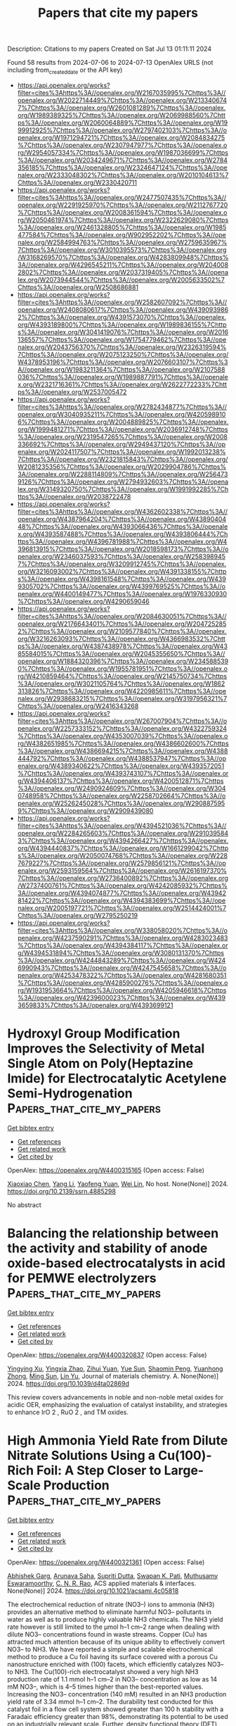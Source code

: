 #+TITLE: Papers that cite my papers
Description: Citations to my papers
Created on Sat Jul 13 01:11:11 2024

Found 58 results from 2024-07-06 to 2024-07-13
OpenAlex URLS (not including from_created_date or the API key)
- [[https://api.openalex.org/works?filter=cites%3Ahttps%3A//openalex.org/W2167035995%7Chttps%3A//openalex.org/W2022714449%7Chttps%3A//openalex.org/W2133406747%7Chttps%3A//openalex.org/W2601081289%7Chttps%3A//openalex.org/W1989389325%7Chttps%3A//openalex.org/W2069988560%7Chttps%3A//openalex.org/W2060064889%7Chttps%3A//openalex.org/W1999912925%7Chttps%3A//openalex.org/W2797402103%7Chttps%3A//openalex.org/W1971294721%7Chttps%3A//openalex.org/W2084834275%7Chttps%3A//openalex.org/W2307947977%7Chttps%3A//openalex.org/W2954057334%7Chttps%3A//openalex.org/W1987036699%7Chttps%3A//openalex.org/W2034249671%7Chttps%3A//openalex.org/W2784356185%7Chttps%3A//openalex.org/W2324647124%7Chttps%3A//openalex.org/W2333048302%7Chttps%3A//openalex.org/W2010104613%7Chttps%3A//openalex.org/W2330420711]]
- [[https://api.openalex.org/works?filter=cites%3Ahttps%3A//openalex.org/W2477507435%7Chttps%3A//openalex.org/W2291925970%7Chttps%3A//openalex.org/W2112767720%7Chttps%3A//openalex.org/W2008361594%7Chttps%3A//openalex.org/W2050461974%7Chttps%3A//openalex.org/W2322629080%7Chttps%3A//openalex.org/W2461328805%7Chttps%3A//openalex.org/W1985477584%7Chttps%3A//openalex.org/W902952202%7Chttps%3A//openalex.org/W2584994763%7Chttps%3A//openalex.org/W2759635967%7Chttps%3A//openalex.org/W3010395573%7Chttps%3A//openalex.org/W3168269570%7Chttps%3A//openalex.org/W4283809948%7Chttps%3A//openalex.org/W4296545211%7Chttps%3A//openalex.org/W2040082802%7Chttps%3A//openalex.org/W2037319405%7Chttps%3A//openalex.org/W2073944544%7Chttps%3A//openalex.org/W2005633502%7Chttps%3A//openalex.org/W2508686881]]
- [[https://api.openalex.org/works?filter=cites%3Ahttps%3A//openalex.org/W2582607092%7Chttps%3A//openalex.org/W2408080617%7Chttps%3A//openalex.org/W4390939862%7Chttps%3A//openalex.org/W4391573070%7Chttps%3A//openalex.org/W4393189800%7Chttps%3A//openalex.org/W1989836155%7Chttps%3A//openalex.org/W3041419076%7Chttps%3A//openalex.org/W2016136557%7Chttps%3A//openalex.org/W1754779462%7Chttps%3A//openalex.org/W2043756370%7Chttps%3A//openalex.org/W2326319594%7Chttps%3A//openalex.org/W2075123250%7Chttps%3A//openalex.org/W4378953196%7Chttps%3A//openalex.org/W2076603107%7Chttps%3A//openalex.org/W1983211364%7Chttps%3A//openalex.org/W2107588036%7Chttps%3A//openalex.org/W1989887791%7Chttps%3A//openalex.org/W2321716361%7Chttps%3A//openalex.org/W2622772233%7Chttps%3A//openalex.org/W2537005472]]
- [[https://api.openalex.org/works?filter=cites%3Ahttps%3A//openalex.org/W2782434877%7Chttps%3A//openalex.org/W3040935211%7Chttps%3A//openalex.org/W4205989106%7Chttps%3A//openalex.org/W2004889825%7Chttps%3A//openalex.org/W1999481271%7Chttps%3A//openalex.org/W2036912748%7Chttps%3A//openalex.org/W2319547265%7Chttps%3A//openalex.org/W2008336692%7Chttps%3A//openalex.org/W2949437120%7Chttps%3A//openalex.org/W2024117507%7Chttps%3A//openalex.org/W1992013238%7Chttps%3A//openalex.org/W2321815843%7Chttps%3A//openalex.org/W2081235356%7Chttps%3A//openalex.org/W2029904786%7Chttps%3A//openalex.org/W2288114809%7Chttps%3A//openalex.org/W2564739126%7Chttps%3A//openalex.org/W2794932603%7Chttps%3A//openalex.org/W3149320750%7Chttps%3A//openalex.org/W1991992285%7Chttps%3A//openalex.org/W2038722478]]
- [[https://api.openalex.org/works?filter=cites%3Ahttps%3A//openalex.org/W4362602338%7Chttps%3A//openalex.org/W4387964204%7Chttps%3A//openalex.org/W4389040448%7Chttps%3A//openalex.org/W4393066436%7Chttps%3A//openalex.org/W4393587488%7Chttps%3A//openalex.org/W4393806444%7Chttps%3A//openalex.org/W4396781988%7Chttps%3A//openalex.org/W4396813915%7Chttps%3A//openalex.org/W2018598173%7Chttps%3A//openalex.org/W2346037593%7Chttps%3A//openalex.org/W2583989457%7Chttps%3A//openalex.org/W3209912745%7Chttps%3A//openalex.org/W3216093002%7Chttps%3A//openalex.org/W4391338155%7Chttps%3A//openalex.org/W4398161548%7Chttps%3A//openalex.org/W4399305702%7Chttps%3A//openalex.org/W4399769525%7Chttps%3A//openalex.org/W4400149477%7Chttps%3A//openalex.org/W1976330930%7Chttps%3A//openalex.org/W4290659046]]
- [[https://api.openalex.org/works?filter=cites%3Ahttps%3A//openalex.org/W2084630051%7Chttps%3A//openalex.org/W2176643401%7Chttps%3A//openalex.org/W2047252852%7Chttps%3A//openalex.org/W2109577840%7Chttps%3A//openalex.org/W3216263093%7Chttps%3A//openalex.org/W4366983532%7Chttps%3A//openalex.org/W4387438978%7Chttps%3A//openalex.org/W4385584015%7Chttps%3A//openalex.org/W2045355650%7Chttps%3A//openalex.org/W1884320396%7Chttps%3A//openalex.org/W2345885390%7Chttps%3A//openalex.org/W1955781951%7Chttps%3A//openalex.org/W4210859464%7Chttps%3A//openalex.org/W2145750734%7Chttps%3A//openalex.org/W3021105764%7Chttps%3A//openalex.org/W1862313826%7Chttps%3A//openalex.org/W4220985611%7Chttps%3A//openalex.org/W2938683215%7Chttps%3A//openalex.org/W3197956321%7Chttps%3A//openalex.org/W2416343268]]
- [[https://api.openalex.org/works?filter=cites%3Ahttps%3A//openalex.org/W267007904%7Chttps%3A//openalex.org/W2257333152%7Chttps%3A//openalex.org/W4322759324%7Chttps%3A//openalex.org/W4353007039%7Chttps%3A//openalex.org/W4382651985%7Chttps%3A//openalex.org/W4386602600%7Chttps%3A//openalex.org/W4386694215%7Chttps%3A//openalex.org/W4388444792%7Chttps%3A//openalex.org/W4388537947%7Chttps%3A//openalex.org/W4389340622%7Chttps%3A//openalex.org/W4393572051%7Chttps%3A//openalex.org/W4393743107%7Chttps%3A//openalex.org/W4394406137%7Chttps%3A//openalex.org/W4200512871%7Chttps%3A//openalex.org/W2490924609%7Chttps%3A//openalex.org/W3040748958%7Chttps%3A//openalex.org/W2258702664%7Chttps%3A//openalex.org/W2526245028%7Chttps%3A//openalex.org/W2908875959%7Chttps%3A//openalex.org/W2909439080]]
- [[https://api.openalex.org/works?filter=cites%3Ahttps%3A//openalex.org/W4394521036%7Chttps%3A//openalex.org/W2284265603%7Chttps%3A//openalex.org/W2910395843%7Chttps%3A//openalex.org/W4394266427%7Chttps%3A//openalex.org/W4394440837%7Chttps%3A//openalex.org/W1661299042%7Chttps%3A//openalex.org/W2050074768%7Chttps%3A//openalex.org/W2287679227%7Chttps%3A//openalex.org/W2579856121%7Chttps%3A//openalex.org/W2593159564%7Chttps%3A//openalex.org/W2616197370%7Chttps%3A//openalex.org/W2736400892%7Chttps%3A//openalex.org/W2737400761%7Chttps%3A//openalex.org/W4242085932%7Chttps%3A//openalex.org/W4394074877%7Chttps%3A//openalex.org/W4394281422%7Chttps%3A//openalex.org/W4394383699%7Chttps%3A//openalex.org/W2005197721%7Chttps%3A//openalex.org/W2514424001%7Chttps%3A//openalex.org/W2795250219]]
- [[https://api.openalex.org/works?filter=cites%3Ahttps%3A//openalex.org/W338058020%7Chttps%3A//openalex.org/W4237590291%7Chttps%3A//openalex.org/W4283023483%7Chttps%3A//openalex.org/W4394384117%7Chttps%3A//openalex.org/W4394531894%7Chttps%3A//openalex.org/W3080131370%7Chttps%3A//openalex.org/W4244843289%7Chttps%3A//openalex.org/W4246990943%7Chttps%3A//openalex.org/W4247545658%7Chttps%3A//openalex.org/W4253478322%7Chttps%3A//openalex.org/W4281680351%7Chttps%3A//openalex.org/W4285900276%7Chttps%3A//openalex.org/W1931953664%7Chttps%3A//openalex.org/W4205946618%7Chttps%3A//openalex.org/W4239600023%7Chttps%3A//openalex.org/W4393659833%7Chttps%3A//openalex.org/W4393699121]]

* Hydroxyl Group Modification Improves the Selectivity of Metal Single Atom on Poly(Heptazine Imide) for Electrocatalytic Acetylene Semi-Hydrogenation  :Papers_that_cite_my_papers:
:PROPERTIES:
:UUID: https://openalex.org/W4400315165
:TOPICS: Photocatalytic Materials for Solar Energy Conversion, Electrocatalysis for Energy Conversion, Catalytic Reduction of Nitro Compounds
:PUBLICATION_DATE: 2024-01-01
:END:    
    
[[elisp:(doi-add-bibtex-entry "https://doi.org/10.2139/ssrn.4885298")][Get bibtex entry]] 

- [[elisp:(progn (xref--push-markers (current-buffer) (point)) (oa--referenced-works "https://openalex.org/W4400315165"))][Get references]]
- [[elisp:(progn (xref--push-markers (current-buffer) (point)) (oa--related-works "https://openalex.org/W4400315165"))][Get related work]]
- [[elisp:(progn (xref--push-markers (current-buffer) (point)) (oa--cited-by-works "https://openalex.org/W4400315165"))][Get cited by]]

OpenAlex: https://openalex.org/W4400315165 (Open access: False)
    
[[https://openalex.org/A5046354867][Xiaoxiao Chen]], [[https://openalex.org/A5064842058][Yang Li]], [[https://openalex.org/A5055496058][Yaofeng Yuan]], [[https://openalex.org/A5000790744][Wei Lin]], No host. None(None)] 2024. https://doi.org/10.2139/ssrn.4885298 
     
No abstract    

    

* Balancing the relationship between the activity and stability of anode oxide-based electrocatalysts in acid for PEMWE electrolyzers  :Papers_that_cite_my_papers:
:PROPERTIES:
:UUID: https://openalex.org/W4400320837
:TOPICS: Electrocatalysis for Energy Conversion, Fuel Cell Membrane Technology, Hydrogen Energy Systems and Technologies
:PUBLICATION_DATE: 2024-01-01
:END:    
    
[[elisp:(doi-add-bibtex-entry "https://doi.org/10.1039/d4ta02869d")][Get bibtex entry]] 

- [[elisp:(progn (xref--push-markers (current-buffer) (point)) (oa--referenced-works "https://openalex.org/W4400320837"))][Get references]]
- [[elisp:(progn (xref--push-markers (current-buffer) (point)) (oa--related-works "https://openalex.org/W4400320837"))][Get related work]]
- [[elisp:(progn (xref--push-markers (current-buffer) (point)) (oa--cited-by-works "https://openalex.org/W4400320837"))][Get cited by]]

OpenAlex: https://openalex.org/W4400320837 (Open access: False)
    
[[https://openalex.org/A5004551049][Yingying Xu]], [[https://openalex.org/A5026502078][Yingxia Zhao]], [[https://openalex.org/A5060658485][Zihui Yuan]], [[https://openalex.org/A5058236349][Yue Sun]], [[https://openalex.org/A5075848476][Shaomin Peng]], [[https://openalex.org/A5028669796][Yuanhong Zhong]], [[https://openalex.org/A5062411182][Ming Sun]], [[https://openalex.org/A5062414558][Lin Yu]], Journal of materials chemistry. A. None(None)] 2024. https://doi.org/10.1039/d4ta02869d 
     
This review covers advancements in noble and non-noble metal oxides for acidic OER, emphasizing the evaluation of catalyst instability, and strategies to enhance IrO 2 , RuO 2 , and TM oxides.    

    

* High Ammonia Yield Rate from Dilute Nitrate Solutions Using a Cu(100)-Rich Foil: A Step Closer to Large-Scale Production  :Papers_that_cite_my_papers:
:PROPERTIES:
:UUID: https://openalex.org/W4400321361
:TOPICS: Ammonia Synthesis and Electrocatalysis, Photocatalytic Materials for Solar Energy Conversion, Catalytic Reduction of Nitro Compounds
:PUBLICATION_DATE: 2024-07-04
:END:    
    
[[elisp:(doi-add-bibtex-entry "https://doi.org/10.1021/acsami.4c05818")][Get bibtex entry]] 

- [[elisp:(progn (xref--push-markers (current-buffer) (point)) (oa--referenced-works "https://openalex.org/W4400321361"))][Get references]]
- [[elisp:(progn (xref--push-markers (current-buffer) (point)) (oa--related-works "https://openalex.org/W4400321361"))][Get related work]]
- [[elisp:(progn (xref--push-markers (current-buffer) (point)) (oa--cited-by-works "https://openalex.org/W4400321361"))][Get cited by]]

OpenAlex: https://openalex.org/W4400321361 (Open access: False)
    
[[https://openalex.org/A5090194481][Abhishek Garg]], [[https://openalex.org/A5085667678][Arunava Saha]], [[https://openalex.org/A5012990379][Supriti Dutta]], [[https://openalex.org/A5059196962][Swapan K. Pati]], [[https://openalex.org/A5101589367][Muthusamy Eswaramoorthy]], [[https://openalex.org/A5010831344][C. N. R. Rao]], ACS applied materials & interfaces. None(None)] 2024. https://doi.org/10.1021/acsami.4c05818 
     
The electrochemical reduction of nitrate (NO3–) ions to ammonia (NH3) provides an alternative method to eliminate harmful NO3– pollutants in water as well as to produce highly valuable NH3 chemicals. The NH3 yield rate however is still limited to the μmol h–1 cm–2 range when dealing with dilute NO3– concentrations found in waste streams. Copper (Cu) has attracted much attention because of its unique ability to effectively convert NO3– to NH3. We have reported a simple and scalable electrochemical method to produce a Cu foil having its surface covered with a porous Cu nanostructure enriched with (100) facets, which efficiently catalyzes NO3– to NH3. The Cu(100)-rich electrocatalyst showed a very high NH3 production rate of 1.1 mmol h–1 cm–2 in NO3– concentration as low as 14 mM NO3–, which is 4–5 times higher than the best-reported values. Increasing the NO3– concentration (140 mM) resulted in an NH3 production yield rate of 3.34 mmol h–1 cm–2. The durability test conducted for this catalyst foil in a flow cell system showed greater than 100 h stability with a Faradaic efficiency greater than 98%, demonstrating its potential to be used on an industrially relevant scale. Further, density functional theory (DFT) calculations have been performed to understand the better catalytic activity of Cu(100) compared to Cu(111) facets toward NO3–RR.    

    

* Manipulated Reaction Route for Oxyhydroxides toward Top‐Performing Water Oxidation via eg Electron Filling State  :Papers_that_cite_my_papers:
:PROPERTIES:
:UUID: https://openalex.org/W4400323980
:TOPICS: Electrocatalysis for Energy Conversion, Aqueous Zinc-Ion Battery Technology, Electrochemical Detection of Heavy Metal Ions
:PUBLICATION_DATE: 2024-07-04
:END:    
    
[[elisp:(doi-add-bibtex-entry "https://doi.org/10.1002/adfm.202405474")][Get bibtex entry]] 

- [[elisp:(progn (xref--push-markers (current-buffer) (point)) (oa--referenced-works "https://openalex.org/W4400323980"))][Get references]]
- [[elisp:(progn (xref--push-markers (current-buffer) (point)) (oa--related-works "https://openalex.org/W4400323980"))][Get related work]]
- [[elisp:(progn (xref--push-markers (current-buffer) (point)) (oa--cited-by-works "https://openalex.org/W4400323980"))][Get cited by]]

OpenAlex: https://openalex.org/W4400323980 (Open access: False)
    
[[https://openalex.org/A5053477900][Na Yao]], [[https://openalex.org/A5053596607][Na Luo]], [[https://openalex.org/A5060222940][Shan Jiang]], [[https://openalex.org/A5051109448][Aofei Cai]], [[https://openalex.org/A5060484107][Wei Pi]], [[https://openalex.org/A5057518143][Xing Wang]], Advanced functional materials. None(None)] 2024. https://doi.org/10.1002/adfm.202405474 
     
Abstract Oxygen evolution reaction (OER) activity on transition metal (TM) catalysts is governed by OER mechanism, yet discovering a controllable parameter to custom‐tailor OER mechanism remains a challenge. Here, the study highlights an e g electron‐filling state in octahedral TM‐catalysts, achieved by the modulation of splitting energy (Δ) via different anions (R) (Cl − , PO 4 3− , NO 3 − , F − , SO 4 2− , CO 3 2− ). The e g ‐ electron filling state customization predominantly arises from the adjustment of Co‐ d z 2 orbital energy, which can tailor the bandgap between Co‐ d z 2 and O‐ p orbits (Δε d‐p ), thus customizing lattice‐oxygen (O L ) activities and the OER mechanism. Combining the experimental measurements with DFT calculations, it is concluded that increased e g electron in TM‐catalysts brings decreased Δε d‐p , which can manageably strengthen lattice‐oxygen reactivity. Consequently, the OER mechanism on TM catalyst is transformed from adsorbate precipitation mechanism (AEM) to lattice oxygen oxidation mechanism (LOM) and customized OER pathways with different lattice‐oxygen activities. The screened PO 4 3‐_ TM, with the optimal O L activity in LOM path, possesses excellent activity and stability, achieving a current density of 10 mA cm −2 at 236 mV overpotential and maintaining stable operation for 300 h with inapparent degradation at 10 mA cm −2 .    

    

* Crystal Structure Prediction for Battery Materials  :Papers_that_cite_my_papers:
:PROPERTIES:
:UUID: https://openalex.org/W4400330694
:TOPICS: Powder Diffraction Analysis, Lithium-ion Battery Technology, Accelerating Materials Innovation through Informatics
:PUBLICATION_DATE: 2024-01-01
:END:    
    
[[elisp:(doi-add-bibtex-entry "https://doi.org/10.1007/978-3-031-47303-6_7")][Get bibtex entry]] 

- [[elisp:(progn (xref--push-markers (current-buffer) (point)) (oa--referenced-works "https://openalex.org/W4400330694"))][Get references]]
- [[elisp:(progn (xref--push-markers (current-buffer) (point)) (oa--related-works "https://openalex.org/W4400330694"))][Get related work]]
- [[elisp:(progn (xref--push-markers (current-buffer) (point)) (oa--cited-by-works "https://openalex.org/W4400330694"))][Get cited by]]

OpenAlex: https://openalex.org/W4400330694 (Open access: False)
    
[[https://openalex.org/A5088773358][Ziheng Lu]], [[https://openalex.org/A5056105240][Bonan Zhu]], Topics in applied physics. None(None)] 2024. https://doi.org/10.1007/978-3-031-47303-6_7 
     
No abstract    

    

* Density Functional Theory Investigation on the Nitrogen Reduction Mechanism in Two-Dimensional Transition-Metal Boride with Ordered Metal Vacancies  :Papers_that_cite_my_papers:
:PROPERTIES:
:UUID: https://openalex.org/W4400330812
:TOPICS: Ammonia Synthesis and Electrocatalysis, Two-Dimensional Transition Metal Carbides and Nitrides (MXenes), Materials and Methods for Hydrogen Storage
:PUBLICATION_DATE: 2024-07-04
:END:    
    
[[elisp:(doi-add-bibtex-entry "https://doi.org/10.1021/acs.langmuir.4c00951")][Get bibtex entry]] 

- [[elisp:(progn (xref--push-markers (current-buffer) (point)) (oa--referenced-works "https://openalex.org/W4400330812"))][Get references]]
- [[elisp:(progn (xref--push-markers (current-buffer) (point)) (oa--related-works "https://openalex.org/W4400330812"))][Get related work]]
- [[elisp:(progn (xref--push-markers (current-buffer) (point)) (oa--cited-by-works "https://openalex.org/W4400330812"))][Get cited by]]

OpenAlex: https://openalex.org/W4400330812 (Open access: False)
    
[[https://openalex.org/A5024508886][L.-C. Ma]], [[https://openalex.org/A5081050426][Xianfei Chen]], [[https://openalex.org/A5089837098][Yi Huang]], [[https://openalex.org/A5009392764][Peicong Zhang]], [[https://openalex.org/A5009861048][Beibei Xiao]], Langmuir. None(None)] 2024. https://doi.org/10.1021/acs.langmuir.4c00951 
     
The creation of ordered collective vacancies in experiment proves challenging within a two-dimensional lattice, resulting in a limited understanding of their impact on catalyst performance. Motivated by the successful experimental synthesis of monolayer molybdenum borides with precisely ordered metal vacancies [Zhou et al. Science 2021, 373, 801–805] through dealloying, the nitrogen reduction reaction (NRR) in monolayer borides was systematically investigated to elucidate the influence of such ordered metal vacancies on catalytic reactions and the underlying mechanisms. The results reveal that the N-containing intermediates tend to dissociate, facilitating the NRR process with reduced UL. The emergence of ordered metal vacancies modulates the electronic properties of the catalyst and partially facilitates the decomposition of N-containing intermediates. However, the UL for NRR in Mo4/3B2 and W4/3B2 exhibits a significant increase. The compromised electrochemical performance is explained through the development of a simple electronic descriptor of the d–p band center (ΔdM–pB). Among these materials, Mo4/3Sc2/3B2 exhibits the most superior catalytic activity with a UL of −0.5 V and favorable NRR selectivity over the HER. Our results provide mechanistic insights into the role of ordered metal vacancies in transition-metal boride for the NRR and highlight a novel avenue toward the rational design of superior NRR catalysts.    

    

* Ab Initio Interfacial Electrochemistry Applied to Understanding, Tuning and Designing Battery Chemistry  :Papers_that_cite_my_papers:
:PROPERTIES:
:UUID: https://openalex.org/W4400331032
:TOPICS: Lithium-ion Battery Technology, Aqueous Zinc-Ion Battery Technology, Lithium Battery Technologies
:PUBLICATION_DATE: 2024-01-01
:END:    
    
[[elisp:(doi-add-bibtex-entry "https://doi.org/10.1007/978-3-031-47303-6_3")][Get bibtex entry]] 

- [[elisp:(progn (xref--push-markers (current-buffer) (point)) (oa--referenced-works "https://openalex.org/W4400331032"))][Get references]]
- [[elisp:(progn (xref--push-markers (current-buffer) (point)) (oa--related-works "https://openalex.org/W4400331032"))][Get related work]]
- [[elisp:(progn (xref--push-markers (current-buffer) (point)) (oa--cited-by-works "https://openalex.org/W4400331032"))][Get cited by]]

OpenAlex: https://openalex.org/W4400331032 (Open access: False)
    
[[https://openalex.org/A5056471892][Arthur Hagopian]], [[https://openalex.org/A5061034472][Anja Kopač Lautar]], [[https://openalex.org/A5054324933][Jean‐Sébastien Filhol]], Topics in applied physics. None(None)] 2024. https://doi.org/10.1007/978-3-031-47303-6_3 
     
No abstract    

    

* Dynamic stability of Pt-based alloys for fuel-cell catalysts calculated from atomistics  :Papers_that_cite_my_papers:
:PROPERTIES:
:UUID: https://openalex.org/W4400332737
:TOPICS: Electrocatalysis for Energy Conversion, Fuel Cell Membrane Technology, Desulfurization Technologies for Fuels
:PUBLICATION_DATE: 2024-01-01
:END:    
    
[[elisp:(doi-add-bibtex-entry "https://doi.org/10.1039/d4cy00463a")][Get bibtex entry]] 

- [[elisp:(progn (xref--push-markers (current-buffer) (point)) (oa--referenced-works "https://openalex.org/W4400332737"))][Get references]]
- [[elisp:(progn (xref--push-markers (current-buffer) (point)) (oa--related-works "https://openalex.org/W4400332737"))][Get related work]]
- [[elisp:(progn (xref--push-markers (current-buffer) (point)) (oa--cited-by-works "https://openalex.org/W4400332737"))][Get cited by]]

OpenAlex: https://openalex.org/W4400332737 (Open access: True)
    
[[https://openalex.org/A5000660370][Shubham Sharma]], [[https://openalex.org/A5050735958][Cheng Zeng]], [[https://openalex.org/A5049777382][Andrew A. Peterson]], Catalysis science & technology. None(None)] 2024. https://doi.org/10.1039/d4cy00463a 
     
New atomistic models dissect dissolution, near-surface, and bulk diffusion, elevating Pt-alloy catalyst's stability analysis.    

    

* Advances in Strain‐Induced Noble Metal Nanohybrids for Electro‐catalysis: From Theoretical Mechanisms to Practical Use  :Papers_that_cite_my_papers:
:PROPERTIES:
:UUID: https://openalex.org/W4400336100
:TOPICS: Electrocatalysis for Energy Conversion, Electrochemical Detection of Heavy Metal Ions, Aqueous Zinc-Ion Battery Technology
:PUBLICATION_DATE: 2024-07-03
:END:    
    
[[elisp:(doi-add-bibtex-entry "https://doi.org/10.1002/celc.202400154")][Get bibtex entry]] 

- [[elisp:(progn (xref--push-markers (current-buffer) (point)) (oa--referenced-works "https://openalex.org/W4400336100"))][Get references]]
- [[elisp:(progn (xref--push-markers (current-buffer) (point)) (oa--related-works "https://openalex.org/W4400336100"))][Get related work]]
- [[elisp:(progn (xref--push-markers (current-buffer) (point)) (oa--cited-by-works "https://openalex.org/W4400336100"))][Get cited by]]

OpenAlex: https://openalex.org/W4400336100 (Open access: True)
    
[[https://openalex.org/A5033731984][Zhaoyang Chen]], [[https://openalex.org/A5064696123][Lingtong Li]], [[https://openalex.org/A5075317021][Fujun Zhao]], [[https://openalex.org/A5021741574][Yinghong Zhu]], [[https://openalex.org/A5063986072][Youqun Chu]], ChemElectroChem. None(None)] 2024. https://doi.org/10.1002/celc.202400154 
     
Abstract In response to the climate goal of achieving carbon neutrality by 2050, efficient electrochemical energy conversion devices are garnering increasing attention. However, the enhancement of electrochemical performance using noble metal electrocatalysts, along with cost reduction and electrode fabrication, remain significant challenges. Noble metal hybrid nanostructures, possessing multiple surface functionalities, lead to outstanding electrocatalytic performances and low‐cost potential. Strain effects can bolster the bonding strength between the noble metal layers and the substrate or core layers, while simultaneously affecting electrocatalytic performance through tuning the binding strength between catalytically active sites and reactants, including intermediates. This review encapsulates the research efforts directed towards improving the performance of noble metal electrocatalysts and provides an overview of the latest advancements in controlling the surface state of noble metals by incorporating a secondary component. We discuss systematic approaches to adjusting surface strain effects on noble metals, characterization techniques, and application case studies, while extracting key design indicators for readers to consider from a macroscopic perspective. Further, we outline the challenges encountered and current solutions when advancing noble metal catalysts from theoretical mechanisms to practical use. Finally, the perspectives on the future research of noble metal surface layer control techniques were also provided.    

    

* Unraveling the Intrinsic Mechanism of High-Performance Two-Dimensional Conjugated Metal–Organic Frameworks for ORR/OER through Theoretical Investigation  :Papers_that_cite_my_papers:
:PROPERTIES:
:UUID: https://openalex.org/W4400346361
:TOPICS: Chemistry and Applications of Metal-Organic Frameworks, Catalytic Nanomaterials, Nanomaterials with Enzyme-Like Characteristics
:PUBLICATION_DATE: 2024-07-05
:END:    
    
[[elisp:(doi-add-bibtex-entry "https://doi.org/10.1021/acsmaterialslett.4c00961")][Get bibtex entry]] 

- [[elisp:(progn (xref--push-markers (current-buffer) (point)) (oa--referenced-works "https://openalex.org/W4400346361"))][Get references]]
- [[elisp:(progn (xref--push-markers (current-buffer) (point)) (oa--related-works "https://openalex.org/W4400346361"))][Get related work]]
- [[elisp:(progn (xref--push-markers (current-buffer) (point)) (oa--cited-by-works "https://openalex.org/W4400346361"))][Get cited by]]

OpenAlex: https://openalex.org/W4400346361 (Open access: False)
    
[[https://openalex.org/A5086495232][Xiaofei Wei]], [[https://openalex.org/A5014503942][Shoufu Cao]], [[https://openalex.org/A5100529028][Shaohua Cheng]], [[https://openalex.org/A5000106007][Chunyu Lu]], [[https://openalex.org/A5013176295][Xinhui Chen]], [[https://openalex.org/A5004933770][Xiaoqing Lu]], [[https://openalex.org/A5066570965][Xiaobo Chen]], [[https://openalex.org/A5063818470][Fangna Dai]], ACS materials letters. None(None)] 2024. https://doi.org/10.1021/acsmaterialslett.4c00961 
     
No abstract    

    

* Structure- and Morphology-Controlled Synthesis of Hexagonal Ni2–xZnxP Nanocrystals and Their Composition-Dependent Electrocatalytic Activity for Hydrogen Evolution Reaction  :Papers_that_cite_my_papers:
:PROPERTIES:
:UUID: https://openalex.org/W4400346688
:TOPICS: Electrocatalysis for Energy Conversion, Electrochemical Detection of Heavy Metal Ions, Aqueous Zinc-Ion Battery Technology
:PUBLICATION_DATE: 2024-07-05
:END:    
    
[[elisp:(doi-add-bibtex-entry "https://doi.org/10.1021/acsaem.4c00539")][Get bibtex entry]] 

- [[elisp:(progn (xref--push-markers (current-buffer) (point)) (oa--referenced-works "https://openalex.org/W4400346688"))][Get references]]
- [[elisp:(progn (xref--push-markers (current-buffer) (point)) (oa--related-works "https://openalex.org/W4400346688"))][Get related work]]
- [[elisp:(progn (xref--push-markers (current-buffer) (point)) (oa--cited-by-works "https://openalex.org/W4400346688"))][Get cited by]]

OpenAlex: https://openalex.org/W4400346688 (Open access: True)
    
[[https://openalex.org/A5089069105][Lisa S. Graves]], [[https://openalex.org/A5091585853][Rajib Sarkar]], [[https://openalex.org/A5006606401][J. E. Baker]], [[https://openalex.org/A5058617942][Ka Un Lao]], [[https://openalex.org/A5038758119][Indika U. Arachchige]], ACS applied energy materials. None(None)] 2024. https://doi.org/10.1021/acsaem.4c00539 
     
No abstract    

    

* Facile and Scalable Colloidal Synthesis of Transition Metal Dichalcogenide Nanoparticles with High-Performance Hydrogen Production  :Papers_that_cite_my_papers:
:PROPERTIES:
:UUID: https://openalex.org/W4400350027
:TOPICS: Thin-Film Solar Cell Technology, Two-Dimensional Materials, Applications of Quantum Dots in Nanotechnology
:PUBLICATION_DATE: 2024-07-05
:END:    
    
[[elisp:(doi-add-bibtex-entry "https://doi.org/10.1021/acsami.4c04968")][Get bibtex entry]] 

- [[elisp:(progn (xref--push-markers (current-buffer) (point)) (oa--referenced-works "https://openalex.org/W4400350027"))][Get references]]
- [[elisp:(progn (xref--push-markers (current-buffer) (point)) (oa--related-works "https://openalex.org/W4400350027"))][Get related work]]
- [[elisp:(progn (xref--push-markers (current-buffer) (point)) (oa--cited-by-works "https://openalex.org/W4400350027"))][Get cited by]]

OpenAlex: https://openalex.org/W4400350027 (Open access: False)
    
[[https://openalex.org/A5091984328][Jing Li]], [[https://openalex.org/A5093743367][Angelika Wrzesińska‐Lashkova]], [[https://openalex.org/A5068486317][Marielle Deconinck]], [[https://openalex.org/A5067946883][M.W. Gobel]], [[https://openalex.org/A5088452379][Yana Vaynzof]], [[https://openalex.org/A5020005572][Vladimir Lesnyak]], [[https://openalex.org/A5045801140][Alexander Eychmüller]], ACS applied materials & interfaces. None(None)] 2024. https://doi.org/10.1021/acsami.4c04968 
     
Transition metal dichalcogenides (TMDs) have garnered significant attention as efficient electrocatalysts for the hydrogen evolution reaction (HER) due to their high activity, stability, and cost-effectiveness. However, the development of a convenient and economical approach for large-scale HER applications remains a persistent challenge. In this study, we present the successful synthesis of TMD nanoparticles (including MoS    

    

* Arc plasma‐deposited Co single‐atom catalysts supported on an aligned carbon nanofiber for hydrogen peroxide electrosynthesis and an electro‐Fenton process  :Papers_that_cite_my_papers:
:PROPERTIES:
:UUID: https://openalex.org/W4400359072
:TOPICS: Electrocatalysis for Energy Conversion, Aqueous Zinc-Ion Battery Technology, Fuel Cell Membrane Technology
:PUBLICATION_DATE: 2024-07-05
:END:    
    
[[elisp:(doi-add-bibtex-entry "https://doi.org/10.1002/cey2.582")][Get bibtex entry]] 

- [[elisp:(progn (xref--push-markers (current-buffer) (point)) (oa--referenced-works "https://openalex.org/W4400359072"))][Get references]]
- [[elisp:(progn (xref--push-markers (current-buffer) (point)) (oa--related-works "https://openalex.org/W4400359072"))][Get related work]]
- [[elisp:(progn (xref--push-markers (current-buffer) (point)) (oa--cited-by-works "https://openalex.org/W4400359072"))][Get cited by]]

OpenAlex: https://openalex.org/W4400359072 (Open access: True)
    
[[https://openalex.org/A5053313558][Chang‐Kyu Hwang]], [[https://openalex.org/A5034094757][Sooyeon Kim]], [[https://openalex.org/A5027735380][Ki Ro Yoon]], [[https://openalex.org/A5031843836][Thao Thi Le]], [[https://openalex.org/A5008758987][Chinh V. Hoang]], [[https://openalex.org/A5035049581][Jae Won Choi]], [[https://openalex.org/A5100447837][Wenjun Zhang]], [[https://openalex.org/A5075819985][Sae Yane Paek]], [[https://openalex.org/A5057488366][Chung Hyeon Lee]], [[https://openalex.org/A5100410662][Ji Hyun Lee]], [[https://openalex.org/A5063597709][Keun Hwa Chae]], [[https://openalex.org/A5075757603][Sohee Jeong]], [[https://openalex.org/A5022103198][Seung‐Yong Lee]], [[https://openalex.org/A5020327287][Byeong‐Kwon Ju]], [[https://openalex.org/A5100317309][Sang Hoon Kim]], [[https://openalex.org/A5067470445][Sang Soo Han]], [[https://openalex.org/A5011241862][Jong Min Kim]], Carbon energy. None(None)] 2024. https://doi.org/10.1002/cey2.582 
     
Abstract Atomically dispersed single‐atom catalysts (SACs) on carbon supports show great promise for H 2 O 2 electrosynthesis, but conventional wet chemistry methods using particulate carbon blacks in powder form have limited their potential as two‐electron (2e − ) oxygen reduction reaction (ORR) catalysts. Here, we demonstrate high‐performance Co SACs supported on a free‐standing aligned carbon nanofiber (CNF) using electrospinning and arc plasma deposition (APD). Based on the surface oxidation treatment of aligned CNF and precise control of the deposition amount in a dry‐based APD process, we successfully form densely populated Co SACs on aligned CNF. Through experimental analyses and density functional theory calculations, we reveal that Co SAC has a Co–N 2 –O 2 moiety with one epoxy group, leading to excellent 2e − ORR activity. Furthermore, the aligned CNF significantly improves mass transfer in flow cells compared to randomly oriented CNF, showing an overpotential reduction of 30 mV and a 1.3‐fold improvement (84.5%) in Faradaic efficiency, and finally achieves an outstanding production rate of 15.75 mol g cat −1 h −1 at 300 mA cm −2 . The high‐performance Co SAC supported on well‐aligned CNF is also applied in an electro‐Fenton process, demonstrating rapid removal of methylene blue and bisphenol F due to its exceptional 2e − ORR activity.    

    

* Curvature-Dependent Electrochemical Hydrogen Peroxide Synthesis Performance of Oxidized Carbon Nanotubes  :Papers_that_cite_my_papers:
:PROPERTIES:
:UUID: https://openalex.org/W4400360164
:TOPICS: Fuel Cell Membrane Technology, Electrocatalysis for Energy Conversion, Aqueous Zinc-Ion Battery Technology
:PUBLICATION_DATE: 2024-07-05
:END:    
    
[[elisp:(doi-add-bibtex-entry "https://doi.org/10.1021/acscatal.4c01637")][Get bibtex entry]] 

- [[elisp:(progn (xref--push-markers (current-buffer) (point)) (oa--referenced-works "https://openalex.org/W4400360164"))][Get references]]
- [[elisp:(progn (xref--push-markers (current-buffer) (point)) (oa--related-works "https://openalex.org/W4400360164"))][Get related work]]
- [[elisp:(progn (xref--push-markers (current-buffer) (point)) (oa--cited-by-works "https://openalex.org/W4400360164"))][Get cited by]]

OpenAlex: https://openalex.org/W4400360164 (Open access: False)
    
[[https://openalex.org/A5025067670][Fangxin She]], [[https://openalex.org/A5075419176][Zhongyuan Guo]], [[https://openalex.org/A5000616630][Fangzhou Liu]], [[https://openalex.org/A5063873435][Zixun Yu]], [[https://openalex.org/A5025328538][Jiaxiang Chen]], [[https://openalex.org/A5088972801][Yuhang Fan]], [[https://openalex.org/A5070208660][Yaojie Lei]], [[https://openalex.org/A5019065325][Yuan Chen]], [[https://openalex.org/A5080057012][Hao Li]], [[https://openalex.org/A5100454543][Wei Li]], ACS catalysis. None(None)] 2024. https://doi.org/10.1021/acscatal.4c01637 
     
No abstract    

    

* Synergizing Mon Clusters and Mo2C Nanoparticles on Oxidized Carbon Nanotubes Boosting the CO2 Reduction Activity  :Papers_that_cite_my_papers:
:PROPERTIES:
:UUID: https://openalex.org/W4400360420
:TOPICS: Catalytic Nanomaterials, Catalytic Carbon Dioxide Hydrogenation, Catalytic Dehydrogenation of Light Alkanes
:PUBLICATION_DATE: 2024-07-05
:END:    
    
[[elisp:(doi-add-bibtex-entry "https://doi.org/10.1021/acscatal.4c02069")][Get bibtex entry]] 

- [[elisp:(progn (xref--push-markers (current-buffer) (point)) (oa--referenced-works "https://openalex.org/W4400360420"))][Get references]]
- [[elisp:(progn (xref--push-markers (current-buffer) (point)) (oa--related-works "https://openalex.org/W4400360420"))][Get related work]]
- [[elisp:(progn (xref--push-markers (current-buffer) (point)) (oa--cited-by-works "https://openalex.org/W4400360420"))][Get cited by]]

OpenAlex: https://openalex.org/W4400360420 (Open access: False)
    
[[https://openalex.org/A5040314090][Shuo Cao]], [[https://openalex.org/A5018458668][Zun Guan]], [[https://openalex.org/A5069927815][Ying Ma]], [[https://openalex.org/A5073110596][Bing Xu]], [[https://openalex.org/A5033380620][Jinghong Ma]], [[https://openalex.org/A5011483202][Wei Chu]], [[https://openalex.org/A5039456852][Riguang Zhang]], [[https://openalex.org/A5070272911][Giuliano Giambastiani]], [[https://openalex.org/A5074140779][Yuefeng Liu]], ACS catalysis. None(None)] 2024. https://doi.org/10.1021/acscatal.4c02069 
     
No abstract    

    

* In Situ Hydroxide Growth over Nickel–Iron Phosphide with Enhanced Overall Water Splitting Performances  :Papers_that_cite_my_papers:
:PROPERTIES:
:UUID: https://openalex.org/W4400361332
:TOPICS: Electrocatalysis for Energy Conversion, Aqueous Zinc-Ion Battery Technology, Fuel Cell Membrane Technology
:PUBLICATION_DATE: 2024-07-05
:END:    
    
[[elisp:(doi-add-bibtex-entry "https://doi.org/10.1002/smll.202402881")][Get bibtex entry]] 

- [[elisp:(progn (xref--push-markers (current-buffer) (point)) (oa--referenced-works "https://openalex.org/W4400361332"))][Get references]]
- [[elisp:(progn (xref--push-markers (current-buffer) (point)) (oa--related-works "https://openalex.org/W4400361332"))][Get related work]]
- [[elisp:(progn (xref--push-markers (current-buffer) (point)) (oa--cited-by-works "https://openalex.org/W4400361332"))][Get cited by]]

OpenAlex: https://openalex.org/W4400361332 (Open access: False)
    
[[https://openalex.org/A5068106562][Jian Hu]], [[https://openalex.org/A5065026446][Jinwei Yin]], [[https://openalex.org/A5010713681][Aoyuan Peng]], [[https://openalex.org/A5086418542][Dishu Zeng]], [[https://openalex.org/A5052634708][Jia-Hong Ke]], [[https://openalex.org/A5004913564][Jilei Liu]], [[https://openalex.org/A5024960915][Kaifeng Guo]], Small. None(None)] 2024. https://doi.org/10.1002/smll.202402881 
     
Abstract In this work, three dimensional (3D) self‐supported Ni‐FeOH@Ni‐FeP needle arrays with core‐shell heterojunction structure are fabricated via in situ hydroxide growth over Ni‐FeP surface. The as‐prepared electrodes show an outstanding oxygen evolution reaction (OER) performance, only requiring the low overpotential of 232 mV to reach 200 mA cm −2 with the Tafel slop of 40 mV dec −1 . For overall water splitting, an alkaline electrolyzer with these electrodes only requires a cell voltage of 2.14 V to reach 1 A cm −2 . Mechanistic investigations for such excellent electrocatalytic performances are utilized by in situ Raman spectroscopy in conjunction with density functional theory (DFT) calculations. The computation results present that Ni‐FeOH@Ni‐FeP attains better intrinsic conductivity and the D‐band center (close to that of the ideal catalyst), thus giving superior excellent catalytic performances. Likewise, the surface Ni‐FeOH layer can improve the structural stability of Ni‐FeP cores and attenuate the eventual formation of irreversible FeOOH products. More importantly, the appearance of FeOOH intermediates can effectively decrease the energy barrier of NiOOH intermediates, and then rapidly accelerate the sluggish reaction dynamics, as well as further enhance the electrocatalytic activities, reversibility and cycling stability.    

    

* Pserformance Enhancement of Rechargeable Zinc-Air Battery through Synergistic Ex-solution of Multi-component Pt/CoWO4-x Nanofiber in Hybrid Catalysts  :Papers_that_cite_my_papers:
:PROPERTIES:
:UUID: https://openalex.org/W4400363166
:TOPICS: Aqueous Zinc-Ion Battery Technology, Materials for Electrochemical Supercapacitors, Electrocatalysis for Energy Conversion
:PUBLICATION_DATE: 2024-07-01
:END:    
    
[[elisp:(doi-add-bibtex-entry "https://doi.org/10.1016/j.apcatb.2024.124371")][Get bibtex entry]] 

- [[elisp:(progn (xref--push-markers (current-buffer) (point)) (oa--referenced-works "https://openalex.org/W4400363166"))][Get references]]
- [[elisp:(progn (xref--push-markers (current-buffer) (point)) (oa--related-works "https://openalex.org/W4400363166"))][Get related work]]
- [[elisp:(progn (xref--push-markers (current-buffer) (point)) (oa--cited-by-works "https://openalex.org/W4400363166"))][Get cited by]]

OpenAlex: https://openalex.org/W4400363166 (Open access: True)
    
[[https://openalex.org/A5060939029][Chang‐Ho Lee]], [[https://openalex.org/A5053313558][Chang‐Kyu Hwang]], [[https://openalex.org/A5063646511][Jaewook An]], [[https://openalex.org/A5036878081][Ji‐Soo Jang]], [[https://openalex.org/A5088818138][Bonjae Koo]], [[https://openalex.org/A5100416706][Jong Min Kim]], [[https://openalex.org/A5017759408][Kihyun Shin]], [[https://openalex.org/A5054188838][Lee C]], [[https://openalex.org/A5027735380][Ki Ro Yoon]], Applied catalysis. B, Environmental. None(None)] 2024. https://doi.org/10.1016/j.apcatb.2024.124371 
     
No abstract    

    

* Ultrafast Construction of Interfacial Akaganéite FeOOH Phase to Enable the Long‐Term Stability of Nickel‐Iron Hydroxides for Seawater Splitting at Ampere‐Level Current Density  :Papers_that_cite_my_papers:
:PROPERTIES:
:UUID: https://openalex.org/W4400365766
:TOPICS: Formation and Properties of Nanocrystals and Nanostructures, Emergent Phenomena at Oxide Interfaces, Aqueous Zinc-Ion Battery Technology
:PUBLICATION_DATE: 2024-07-05
:END:    
    
[[elisp:(doi-add-bibtex-entry "https://doi.org/10.1002/adfm.202407781")][Get bibtex entry]] 

- [[elisp:(progn (xref--push-markers (current-buffer) (point)) (oa--referenced-works "https://openalex.org/W4400365766"))][Get references]]
- [[elisp:(progn (xref--push-markers (current-buffer) (point)) (oa--related-works "https://openalex.org/W4400365766"))][Get related work]]
- [[elisp:(progn (xref--push-markers (current-buffer) (point)) (oa--cited-by-works "https://openalex.org/W4400365766"))][Get cited by]]

OpenAlex: https://openalex.org/W4400365766 (Open access: False)
    
[[https://openalex.org/A5012843193][Z.X. Liu]], [[https://openalex.org/A5100384395][Yuanyuan Li]], [[https://openalex.org/A5002429255][Libin Zeng]], [[https://openalex.org/A5074009579][Xiaofeng Peng]], [[https://openalex.org/A5082044357][Dashuai Wang]], [[https://openalex.org/A5006830660][Zhongjian Li]], [[https://openalex.org/A5050294834][Boguang Yang]], [[https://openalex.org/A5100384412][Yuanyuan Li]], [[https://openalex.org/A5013645238][Lecheng Lei]], [[https://openalex.org/A5074169832][Yang Hou]], Advanced functional materials. None(None)] 2024. https://doi.org/10.1002/adfm.202407781 
     
Abstract NiFe‐based hydroxides are well‐established as efficient electrocatalysts for the oxygen evolution reaction (OER) in alkaline purified water. However, they usually degrade rapidly in seawater electrolysis because of concentrated Cl − anions in seawater. In this work, a facile approach utilizing an ultrafast dipping method is presented to fabricate durable and scalable NiFe hydroxides, enhanced by interfacial akaganéite FeOOH for seawater splitting. This study reveals significantly improved electrocatalytic stability of NiFe hydroxides at an ampere‐level current density of 1000 mA cm −2 for 100 h in alkaline seawater. It is realized by the formed FeOOH in a specific akaganéite phase whose lattice tunnels are well filled by intrinsic Cl − anions, that serve to electrostatically repel corrosive chlorides in electrolyte. This anionic design also provides superior corrosion protection for other active metal‐based OER electrocatalysts when deployed in alkaline purified water and allows for facile scaling up of the anode, facilitating the practical utilization for seawater electrolysis.    

    

* The Reconstruction of Pt(001) Surface and the Shell‐Like Reconstruction of the Vicinal Pt(001) Surfaces Revealed by Neural Network Potential  :Papers_that_cite_my_papers:
:PROPERTIES:
:UUID: https://openalex.org/W4400366058
:TOPICS: Accelerating Materials Innovation through Informatics, Atom Probe Tomography Research, Surface Analysis and Electron Spectroscopy Techniques
:PUBLICATION_DATE: 2024-07-05
:END:    
    
[[elisp:(doi-add-bibtex-entry "https://doi.org/10.1002/smll.202404274")][Get bibtex entry]] 

- [[elisp:(progn (xref--push-markers (current-buffer) (point)) (oa--referenced-works "https://openalex.org/W4400366058"))][Get references]]
- [[elisp:(progn (xref--push-markers (current-buffer) (point)) (oa--related-works "https://openalex.org/W4400366058"))][Get related work]]
- [[elisp:(progn (xref--push-markers (current-buffer) (point)) (oa--cited-by-works "https://openalex.org/W4400366058"))][Get cited by]]

OpenAlex: https://openalex.org/W4400366058 (Open access: False)
    
[[https://openalex.org/A5075705836][Cheng Qian]], [[https://openalex.org/A5056534926][Daniel Hedman]], [[https://openalex.org/A5006022927][Pai Li]], [[https://openalex.org/A5089965767][Sung Youb Kim]], [[https://openalex.org/A5041275599][Feng Ding]], Small. None(None)] 2024. https://doi.org/10.1002/smll.202404274 
     
Abstract In this work, a highly accurate neural network potential (NNP) is presented, named Pt NNP , and the exploration of the reconstruction of the Pt(001) surface and its vicinal surfaces with it. Contrary to the most accepted understanding of the Pt(001) surface reconstruction, the study reveals that the main driving force behind Pt(001) quasi‐hexagonal reconstruction is not the surface stress relaxation but the increased coordination number of the surface atoms resulting in stronger intralayer binding in the reconstructed surface layer. In agreement with experimental observations, the optimized supercell size of the reconstructed Pt(001) surface contains (5 × 20) unit cells. Surprisingly, the reconstruction of the vicinal Pt(001) surfaces leads to a smooth shell‐like surface layer covering the whole surface and diminishing sharp step edges.    

    

* Enhancing photoelectrocatalytic water splitting performance through PdCoP co-modification of Ti:Fe2O3  :Papers_that_cite_my_papers:
:PROPERTIES:
:UUID: https://openalex.org/W4400366739
:TOPICS: Photocatalytic Materials for Solar Energy Conversion, Solar Water Splitting Technology, Formation and Properties of Nanocrystals and Nanostructures
:PUBLICATION_DATE: 2024-08-01
:END:    
    
[[elisp:(doi-add-bibtex-entry "https://doi.org/10.1016/j.ijhydene.2024.06.336")][Get bibtex entry]] 

- [[elisp:(progn (xref--push-markers (current-buffer) (point)) (oa--referenced-works "https://openalex.org/W4400366739"))][Get references]]
- [[elisp:(progn (xref--push-markers (current-buffer) (point)) (oa--related-works "https://openalex.org/W4400366739"))][Get related work]]
- [[elisp:(progn (xref--push-markers (current-buffer) (point)) (oa--cited-by-works "https://openalex.org/W4400366739"))][Get cited by]]

OpenAlex: https://openalex.org/W4400366739 (Open access: False)
    
[[https://openalex.org/A5048988487][Penghui Bai]], [[https://openalex.org/A5059305120][Juan Xie]], [[https://openalex.org/A5087139627][Hu Wang]], [[https://openalex.org/A5043150346][Xiaolan Kang]], [[https://openalex.org/A5076364504][Ke Jiang]], [[https://openalex.org/A5008775921][Chen Yang]], [[https://openalex.org/A5018956916][Xia Wang]], International journal of hydrogen energy. 79(None)] 2024. https://doi.org/10.1016/j.ijhydene.2024.06.336 
     
No abstract    

    

* Facet-engineered ruthenium oxide on titanium oxide oxygen evolution electrocatalysts for proton-exchange membrane water electrolysis  :Papers_that_cite_my_papers:
:PROPERTIES:
:UUID: https://openalex.org/W4400381918
:TOPICS: Electrocatalysis for Energy Conversion, Aqueous Zinc-Ion Battery Technology, Fuel Cell Membrane Technology
:PUBLICATION_DATE: 2024-07-01
:END:    
    
[[elisp:(doi-add-bibtex-entry "https://doi.org/10.1016/j.apcatb.2024.124382")][Get bibtex entry]] 

- [[elisp:(progn (xref--push-markers (current-buffer) (point)) (oa--referenced-works "https://openalex.org/W4400381918"))][Get references]]
- [[elisp:(progn (xref--push-markers (current-buffer) (point)) (oa--related-works "https://openalex.org/W4400381918"))][Get related work]]
- [[elisp:(progn (xref--push-markers (current-buffer) (point)) (oa--cited-by-works "https://openalex.org/W4400381918"))][Get cited by]]

OpenAlex: https://openalex.org/W4400381918 (Open access: False)
    
[[https://openalex.org/A5060324897][Hyung‐Koo Yoon]], [[https://openalex.org/A5057076775][Hee Jo Song]], [[https://openalex.org/A5092921649][Ji Seong Hyoung]], [[https://openalex.org/A5072213339][Sang Won Jung]], [[https://openalex.org/A5050014999][Andi Haryanto]], [[https://openalex.org/A5004886231][Chan Woo Lee]], [[https://openalex.org/A5016978421][Dong‐Wan Kim]], Applied catalysis. B, Environmental. None(None)] 2024. https://doi.org/10.1016/j.apcatb.2024.124382 
     
No abstract    

    

* First and Second Reductions in an Aprotic Solvent: Comparing Computational and Experimental One-Electron Reduction Potentials for 345 Quinones  :Papers_that_cite_my_papers:
:PROPERTIES:
:UUID: https://openalex.org/W4400382975
:TOPICS: Predicting Antioxidant Activity of Phenolic Compounds, Electrochemical Detection of Heavy Metal Ions, Excited-State Proton Transfer Mechanisms and Applications
:PUBLICATION_DATE: 2024-07-06
:END:    
    
[[elisp:(doi-add-bibtex-entry "https://doi.org/10.1021/acs.jctc.4c00602")][Get bibtex entry]] 

- [[elisp:(progn (xref--push-markers (current-buffer) (point)) (oa--referenced-works "https://openalex.org/W4400382975"))][Get references]]
- [[elisp:(progn (xref--push-markers (current-buffer) (point)) (oa--related-works "https://openalex.org/W4400382975"))][Get related work]]
- [[elisp:(progn (xref--push-markers (current-buffer) (point)) (oa--cited-by-works "https://openalex.org/W4400382975"))][Get cited by]]

OpenAlex: https://openalex.org/W4400382975 (Open access: True)
    
[[https://openalex.org/A5097027602][Sarah Elhajj]], [[https://openalex.org/A5061915100][Samer Gozem]], Journal of chemical theory and computation. None(None)] 2024. https://doi.org/10.1021/acs.jctc.4c00602 
     
Using reference reduction potentials of quinones recently measured relative to the saturated calomel electrode (SCE) in N,N-dimethylformamide (DMF), we benchmark absolute one-electron reduction potentials computed for 345 Q/Q•– and 265 Q•–/Q2– half-reactions using adiabatic electron affinities computed with density functional theory and solvation energies computed with four continuum solvation models: IEF-PCM, C-PCM, COSMO, and SM12. Regression analyses indicate a strong linear correlation between experimental and absolute computed Q/Q•– reduction potentials with Pearson's correlation coefficient (r) between 0.95 and 0.96 and the mean absolute error (MAE) relative to the linear fit between 83.29 and 89.51 mV for different solvation methods when the slope of the regression is constrained to 1. The same analysis for Q•–/Q2– gave a linear regression with r between 0.74 and 0.90 and MAE between 95.87 and 144.53 mV, respectively. The y-intercept values obtained from the linear regressions are in good agreement with the range of absolute reduction potentials reported in the literature for the SCE but reveal several sources of systematic error. The y-intercepts from Q•–/Q2– calculations are lower than those from Q/Q•– by around 320–410 mV for IEF-PCM, C-PCM, and SM12 compared to 210 mV for COSMO. Systematic errors also arise between molecules having different ring sizes (benzoquinones, naphthoquinones, and anthraquinones) and different substituents (titratable vs nontitratable). SCF convergence issues were found to be a source of random error that was slightly reduced by directly optimizing the solute structure in the continuum solvent reaction field. While SM12 MAEs were lower than those of the other solvation models for Q/Q•–, SM12 had larger MAEs for Q•–/Q2– pointing to a larger error when describing multiply charged anions in DMF. Altogether, the results highlight the advantages of, and further need for, testing computational methods using a large experimental data set that is not skewed (e.g., having more titratable than nontitratable substituents on different parent groups or vice versa) to help further distinguish between sources of random and systematic errors in the calculations.    

    

* Using ethanol and isopropanol as biomass model compounds for understanding bond scission mechanisms over Cu/Mo2N catalysts  :Papers_that_cite_my_papers:
:PROPERTIES:
:UUID: https://openalex.org/W4400388059
:TOPICS: Desulfurization Technologies for Fuels, Catalytic Conversion of Biomass to Fuels and Chemicals, Catalytic Nanomaterials
:PUBLICATION_DATE: 2024-07-01
:END:    
    
[[elisp:(doi-add-bibtex-entry "https://doi.org/10.1016/j.apcatb.2024.124362")][Get bibtex entry]] 

- [[elisp:(progn (xref--push-markers (current-buffer) (point)) (oa--referenced-works "https://openalex.org/W4400388059"))][Get references]]
- [[elisp:(progn (xref--push-markers (current-buffer) (point)) (oa--related-works "https://openalex.org/W4400388059"))][Get related work]]
- [[elisp:(progn (xref--push-markers (current-buffer) (point)) (oa--cited-by-works "https://openalex.org/W4400388059"))][Get cited by]]

OpenAlex: https://openalex.org/W4400388059 (Open access: False)
    
[[https://openalex.org/A5060526552][William N. Porter]], [[https://openalex.org/A5050541240][Wenjie Liao]], [[https://openalex.org/A5003597822][Marcus Yu]], [[https://openalex.org/A5041615964][Yong Yuan]], [[https://openalex.org/A5005584952][Zhexi Lin]], [[https://openalex.org/A5064944001][Ping Liu]], [[https://openalex.org/A5026193724][Kuan Chang]], Applied catalysis. B, Environmental. None(None)] 2024. https://doi.org/10.1016/j.apcatb.2024.124362 
     
No abstract    

    

* XtalOpt Version 13: Multi-Objective Evolutionary Search for Novel Functional Materials  :Papers_that_cite_my_papers:
:PROPERTIES:
:UUID: https://openalex.org/W4400392210
:TOPICS: Accelerating Materials Innovation through Informatics, Catalytic Dehydrogenation of Light Alkanes, Bioinspired Structural Materials and Biomineralization
:PUBLICATION_DATE: 2024-07-01
:END:    
    
[[elisp:(doi-add-bibtex-entry "https://doi.org/10.1016/j.cpc.2024.109306")][Get bibtex entry]] 

- [[elisp:(progn (xref--push-markers (current-buffer) (point)) (oa--referenced-works "https://openalex.org/W4400392210"))][Get references]]
- [[elisp:(progn (xref--push-markers (current-buffer) (point)) (oa--related-works "https://openalex.org/W4400392210"))][Get related work]]
- [[elisp:(progn (xref--push-markers (current-buffer) (point)) (oa--cited-by-works "https://openalex.org/W4400392210"))][Get cited by]]

OpenAlex: https://openalex.org/W4400392210 (Open access: False)
    
[[https://openalex.org/A5042914951][Samad Hajinazar]], [[https://openalex.org/A5000262710][Eva Zurek]], Computer physics communications. None(None)] 2024. https://doi.org/10.1016/j.cpc.2024.109306 
     
No abstract    

    

* Dataset for quantum-mechanical exploration of conformers and solvent effects in large drug-like molecules  :Papers_that_cite_my_papers:
:PROPERTIES:
:UUID: https://openalex.org/W4400396982
:TOPICS: Accelerating Materials Innovation through Informatics, Protein Structure Prediction and Analysis, Computational Methods in Drug Discovery
:PUBLICATION_DATE: 2024-07-07
:END:    
    
[[elisp:(doi-add-bibtex-entry "https://doi.org/10.1038/s41597-024-03521-8")][Get bibtex entry]] 

- [[elisp:(progn (xref--push-markers (current-buffer) (point)) (oa--referenced-works "https://openalex.org/W4400396982"))][Get references]]
- [[elisp:(progn (xref--push-markers (current-buffer) (point)) (oa--related-works "https://openalex.org/W4400396982"))][Get related work]]
- [[elisp:(progn (xref--push-markers (current-buffer) (point)) (oa--cited-by-works "https://openalex.org/W4400396982"))][Get cited by]]

OpenAlex: https://openalex.org/W4400396982 (Open access: True)
    
[[https://openalex.org/A5075028933][Leonardo Medrano Sandonas]], [[https://openalex.org/A5056917728][Dries Van Rompaey]], [[https://openalex.org/A5086916366][Alessio Fallani]], [[https://openalex.org/A5093974400][Mathias Hilfiker]], [[https://openalex.org/A5041724634][David F. Hahn]], [[https://openalex.org/A5078699014][Laura Pérez‐Benito]], [[https://openalex.org/A5054176111][Jonas Verhoeven]], [[https://openalex.org/A5022201149][Gary Tresadern]], [[https://openalex.org/A5081681147][Jörg K. Wegner]], [[https://openalex.org/A5019296124][Hugo Ceulemans]], [[https://openalex.org/A5026929463][Alexandre Tkatchenko]], Scientific data. 11(1)] 2024. https://doi.org/10.1038/s41597-024-03521-8 
     
Abstract We here introduce the Aquamarine (AQM) dataset, an extensive quantum-mechanical (QM) dataset that contains the structural and electronic information of 59,783 low-and high-energy conformers of 1,653 molecules with a total number of atoms ranging from 2 to 92 (mean: 50.9), and containing up to 54 (mean: 28.2) non-hydrogen atoms. To gain insights into the solvent effects as well as collective dispersion interactions for drug-like molecules, we have performed QM calculations supplemented with a treatment of many-body dispersion (MBD) interactions of structures and properties in the gas phase and implicit water. Thus, AQM contains over 40 global and local physicochemical properties (including ground-state and response properties) per conformer computed at the tightly converged PBE0+MBD level of theory for gas-phase molecules, whereas PBE0+MBD with the modified Poisson-Boltzmann (MPB) model of water was used for solvated molecules. By addressing both molecule-solvent and dispersion interactions, AQM dataset can serve as a challenging benchmark for state-of-the-art machine learning methods for property modeling and de novo generation of large (solvated) molecules with pharmaceutical and biological relevance.    

    

* Boosting electrocatalytic nitrate-to-ammonia of single Fe active sites via coordination engineering: From theory to experiments  :Papers_that_cite_my_papers:
:PROPERTIES:
:UUID: https://openalex.org/W4400398824
:TOPICS: Ammonia Synthesis and Electrocatalysis, Photocatalytic Materials for Solar Energy Conversion, Materials and Methods for Hydrogen Storage
:PUBLICATION_DATE: 2024-07-01
:END:    
    
[[elisp:(doi-add-bibtex-entry "https://doi.org/10.1016/j.jcis.2024.07.055")][Get bibtex entry]] 

- [[elisp:(progn (xref--push-markers (current-buffer) (point)) (oa--referenced-works "https://openalex.org/W4400398824"))][Get references]]
- [[elisp:(progn (xref--push-markers (current-buffer) (point)) (oa--related-works "https://openalex.org/W4400398824"))][Get related work]]
- [[elisp:(progn (xref--push-markers (current-buffer) (point)) (oa--cited-by-works "https://openalex.org/W4400398824"))][Get cited by]]

OpenAlex: https://openalex.org/W4400398824 (Open access: False)
    
[[https://openalex.org/A5089354127][Heying Li]], [[https://openalex.org/A5013272839][Xinyang Liu]], [[https://openalex.org/A5052166847][Ziwang Kan]], [[https://openalex.org/A5014295844][Song Liu]], [[https://openalex.org/A5011941921][Jingxiang Zhao]], Journal of colloid and interface science. None(None)] 2024. https://doi.org/10.1016/j.jcis.2024.07.055 
     
Atomically dispersed iron–nitrogen-carbon (Fe–N4–C) catalysts show great promises for the electrocatalytic nitrate (NO3−) reduction to ammonia (NH3). Nevertheless, the microenvironmental engineering of the single Fe active sites for further optimizing the catalytic performance remains a challenge. Herein, we proposed to regulate the coordination environment of single Fe active sites to boost its intrinsic electrocatalytic activity for NO3− –to–NH3 conversion by the incorporation of new heteroatoms, including B, C, O, Si, P, and S. Our results revealed that most of the candidates possess low formation energies, showing great potential for experimental synthesis. Moreover, incorporating heteroatoms effectively modulates the charge redistribution and the d–band center of single Fe active sites, enabling the regulation of the binding strength of nitrogenous intermediates. As a result, the N and C coordinated Fe active site (Fe–N3C) exhibits superior catalytic performance for NO3− electroreduction with a relatively low limiting potential (–0.13 V) due to its optimal adsorption strength with nitrogenous intermediates induced by its moderate charge and d–band center. Importantly, our experimental measures confirmed such theoretical prediction: a maximum NH3 yield rate of 21.07 mg h−1 mgcat.−1 and 95.74 % Faradaic efficiency were achieved for NO3− electroreduction on Fe–N3C catalyst. These findings not only suggest a highly efficient catalyst for nitrate reduction but also provide insight into how to design and prepare electrocatalysts with enhanced catalytic performance.    

    

* Electron distribution regulating of nonmetal doped monolayer g-GaN for enhanced electrocatalytic CO2 reduction  :Papers_that_cite_my_papers:
:PROPERTIES:
:UUID: https://openalex.org/W4400398871
:TOPICS: Electrochemical Reduction of CO2 to Fuels, Ammonia Synthesis and Electrocatalysis, Catalytic Nanomaterials
:PUBLICATION_DATE: 2024-07-01
:END:    
    
[[elisp:(doi-add-bibtex-entry "https://doi.org/10.1016/j.apsusc.2024.160683")][Get bibtex entry]] 

- [[elisp:(progn (xref--push-markers (current-buffer) (point)) (oa--referenced-works "https://openalex.org/W4400398871"))][Get references]]
- [[elisp:(progn (xref--push-markers (current-buffer) (point)) (oa--related-works "https://openalex.org/W4400398871"))][Get related work]]
- [[elisp:(progn (xref--push-markers (current-buffer) (point)) (oa--cited-by-works "https://openalex.org/W4400398871"))][Get cited by]]

OpenAlex: https://openalex.org/W4400398871 (Open access: False)
    
[[https://openalex.org/A5030373380][Yafei Zhao]], [[https://openalex.org/A5062604912][Liang He]], Applied surface science. None(None)] 2024. https://doi.org/10.1016/j.apsusc.2024.160683 
     
Exploring inexpensive electrocatalysts that can efficiently and selectively convert CO2 into hydrocarbon fuels is important to promote carbon neutrality and solve the energy crisis. Current electrocatalysts, such as Cu-based alloys, single-atom catalysts, and dual-atom catalysts, use the d states of metal in the electrocatalytic CO2 reduction reaction. Inspired by this, this work studies CO2 reduction reaction from another approach. Herein, using first principles study, we systematically investigate the prospect of nonmetal (B, C, O and F) doped monolayers g-GaN as electrocatalysts for the CO2 reduction reaction. We found that nonmetal doping can effectively regulate the electron distribution and p-band center of the active center (N site), which can adjust the initial adsorption, activation degree, charge transfer amount of CO2, and promote the formation of intermediates. Interestingly, B and C doped systems have better catalytic activity for CH4, with limiting potentials of −0.61 and −0.53 V, respectively. More importantly, F doped system has higher activity and selectivity for CH3OH production and inhibit competitive HER, with lower limiting potentials of −0.60 V. This study provides a new theoretical basis for the design and screening of electrocatalysts with high activity and product selectivity using nonmetal as the active site.    

    

* Revisiting the electrochemical reduction of CO2 on Au25(SR)18− nanocluster  :Papers_that_cite_my_papers:
:PROPERTIES:
:UUID: https://openalex.org/W4400400371
:TOPICS: Structural and Functional Study of Noble Metal Nanoclusters, Nanomaterials with Enzyme-Like Characteristics, Applications of Quantum Dots in Nanotechnology
:PUBLICATION_DATE: 2024-07-01
:END:    
    
[[elisp:(doi-add-bibtex-entry "https://doi.org/10.1016/j.cplett.2024.141462")][Get bibtex entry]] 

- [[elisp:(progn (xref--push-markers (current-buffer) (point)) (oa--referenced-works "https://openalex.org/W4400400371"))][Get references]]
- [[elisp:(progn (xref--push-markers (current-buffer) (point)) (oa--related-works "https://openalex.org/W4400400371"))][Get related work]]
- [[elisp:(progn (xref--push-markers (current-buffer) (point)) (oa--cited-by-works "https://openalex.org/W4400400371"))][Get cited by]]

OpenAlex: https://openalex.org/W4400400371 (Open access: False)
    
[[https://openalex.org/A5072077291][Dominic Alfonso]], Chemical physics letters. None(None)] 2024. https://doi.org/10.1016/j.cplett.2024.141462 
     
No abstract    

    

* Phase-controlled synthesis of starch-derived Mo2C–MoC/C heterostructure catalyst for electrocatalytic hydrogen evolution reaction  :Papers_that_cite_my_papers:
:PROPERTIES:
:UUID: https://openalex.org/W4400405230
:TOPICS: Electrocatalysis for Energy Conversion, Fuel Cell Membrane Technology, Aqueous Zinc-Ion Battery Technology
:PUBLICATION_DATE: 2024-08-01
:END:    
    
[[elisp:(doi-add-bibtex-entry "https://doi.org/10.1016/j.ijhydene.2024.07.023")][Get bibtex entry]] 

- [[elisp:(progn (xref--push-markers (current-buffer) (point)) (oa--referenced-works "https://openalex.org/W4400405230"))][Get references]]
- [[elisp:(progn (xref--push-markers (current-buffer) (point)) (oa--related-works "https://openalex.org/W4400405230"))][Get related work]]
- [[elisp:(progn (xref--push-markers (current-buffer) (point)) (oa--cited-by-works "https://openalex.org/W4400405230"))][Get cited by]]

OpenAlex: https://openalex.org/W4400405230 (Open access: False)
    
[[https://openalex.org/A5079555269][Xiang Zhang]], [[https://openalex.org/A9999999999][NULL AUTHOR_ID]], [[https://openalex.org/A9999999999][NULL AUTHOR_ID]], [[https://openalex.org/A9999999999][NULL AUTHOR_ID]], [[https://openalex.org/A9999999999][NULL AUTHOR_ID]], [[https://openalex.org/A5087019719][Liping Li]], [[https://openalex.org/A9999999999][NULL AUTHOR_ID]], International journal of hydrogen energy. 79(None)] 2024. https://doi.org/10.1016/j.ijhydene.2024.07.023 
     
No abstract    

    

* Electrochemical Reduction of Co2 on Pure and Doped Cu2o(111)  :Papers_that_cite_my_papers:
:PROPERTIES:
:UUID: https://openalex.org/W4400405522
:TOPICS: Electrochemical Reduction of CO2 to Fuels, Electrocatalysis for Energy Conversion, Catalytic Nanomaterials
:PUBLICATION_DATE: 2024-01-01
:END:    
    
[[elisp:(doi-add-bibtex-entry "https://doi.org/10.2139/ssrn.4888703")][Get bibtex entry]] 

- [[elisp:(progn (xref--push-markers (current-buffer) (point)) (oa--referenced-works "https://openalex.org/W4400405522"))][Get references]]
- [[elisp:(progn (xref--push-markers (current-buffer) (point)) (oa--related-works "https://openalex.org/W4400405522"))][Get related work]]
- [[elisp:(progn (xref--push-markers (current-buffer) (point)) (oa--cited-by-works "https://openalex.org/W4400405522"))][Get cited by]]

OpenAlex: https://openalex.org/W4400405522 (Open access: False)
    
[[https://openalex.org/A9999999999][NULL AUTHOR_ID]], [[https://openalex.org/A9999999999][NULL AUTHOR_ID]], [[https://openalex.org/A5090438723][Zhichao Yu]], [[https://openalex.org/A9999999999][NULL AUTHOR_ID]], [[https://openalex.org/A9999999999][NULL AUTHOR_ID]], No host. None(None)] 2024. https://doi.org/10.2139/ssrn.4888703 
     
No abstract    

    

* Operando Electrodeposition of Nonprecious Metal Copper Nanocatalysts on Low-Dimensional Support Materials for Nitrate Reduction Reactions  :Papers_that_cite_my_papers:
:PROPERTIES:
:UUID: https://openalex.org/W4400408645
:TOPICS: Ammonia Synthesis and Electrocatalysis, Photocatalytic Materials for Solar Energy Conversion, Catalytic Reduction of Nitro Compounds
:PUBLICATION_DATE: 2024-07-08
:END:    
    
[[elisp:(doi-add-bibtex-entry "https://doi.org/10.1021/acsnano.4c04947")][Get bibtex entry]] 

- [[elisp:(progn (xref--push-markers (current-buffer) (point)) (oa--referenced-works "https://openalex.org/W4400408645"))][Get references]]
- [[elisp:(progn (xref--push-markers (current-buffer) (point)) (oa--related-works "https://openalex.org/W4400408645"))][Get related work]]
- [[elisp:(progn (xref--push-markers (current-buffer) (point)) (oa--cited-by-works "https://openalex.org/W4400408645"))][Get cited by]]

OpenAlex: https://openalex.org/W4400408645 (Open access: False)
    
[[https://openalex.org/A5009342658][Shu Fen Tan]], [[https://openalex.org/A5093807082][Hany Roslie]], [[https://openalex.org/A5008097910][Teddy Salim]], [[https://openalex.org/A9999999999][NULL AUTHOR_ID]], [[https://openalex.org/A5048887110][Dongshuang Wu]], [[https://openalex.org/A9999999999][NULL AUTHOR_ID]], [[https://openalex.org/A5071563511][L.W. Teo]], [[https://openalex.org/A5045397965][Yeng Ming Lam]], ACS nano. None(None)] 2024. https://doi.org/10.1021/acsnano.4c04947 
     
Supported nonprecious metal catalysts such as copper (Cu) are promising replacements for Pt-based catalysts for a wide range of energy-related electrochemical reactions. Direct electrochemical deposition is one of the most straightforward and versatile methods to synthesize supported nonprecious metal catalysts. However, further advancement in the design of supported nonprecious metal catalysts requires a detailed mechanistic understanding of the interplay between kinetics and thermodynamics of the deposition phenomena under realistic reaction conditions. Here, we study the electrodeposition of Cu on carbon nanotubes and graphene derivatives under electrochemical conditions using    

    

* Accurate and efficient prediction of optical gaps in silicon and germanium nanoparticles using a high-local-exchange density functional  :Papers_that_cite_my_papers:
:PROPERTIES:
:UUID: https://openalex.org/W4400409897
:TOPICS: Porous Silicon Nanoparticles and Nanostructures, Silicon Photonics Technology, Applications of Quantum Dots in Nanotechnology
:PUBLICATION_DATE: 2024-07-01
:END:    
    
[[elisp:(doi-add-bibtex-entry "https://doi.org/10.1016/j.cplett.2024.141460")][Get bibtex entry]] 

- [[elisp:(progn (xref--push-markers (current-buffer) (point)) (oa--referenced-works "https://openalex.org/W4400409897"))][Get references]]
- [[elisp:(progn (xref--push-markers (current-buffer) (point)) (oa--related-works "https://openalex.org/W4400409897"))][Get related work]]
- [[elisp:(progn (xref--push-markers (current-buffer) (point)) (oa--cited-by-works "https://openalex.org/W4400409897"))][Get cited by]]

OpenAlex: https://openalex.org/W4400409897 (Open access: False)
    
[[https://openalex.org/A5089930541][Corentin Villot]], [[https://openalex.org/A9999999999][NULL AUTHOR_ID]], Chemical physics letters. None(None)] 2024. https://doi.org/10.1016/j.cplett.2024.141460 
     
No abstract    

    

* Overcoming the Chemical Complexity Bottleneck in on-the-Fly Machine Learned Molecular Dynamics Simulations  :Papers_that_cite_my_papers:
:PROPERTIES:
:UUID: https://openalex.org/W4400420883
:TOPICS: Accelerating Materials Innovation through Informatics, Protein Structure Prediction and Analysis, Mass Spectrometry Techniques
:PUBLICATION_DATE: 2024-07-08
:END:    
    
[[elisp:(doi-add-bibtex-entry "https://doi.org/10.1021/acs.jctc.4c00474")][Get bibtex entry]] 

- [[elisp:(progn (xref--push-markers (current-buffer) (point)) (oa--referenced-works "https://openalex.org/W4400420883"))][Get references]]
- [[elisp:(progn (xref--push-markers (current-buffer) (point)) (oa--related-works "https://openalex.org/W4400420883"))][Get related work]]
- [[elisp:(progn (xref--push-markers (current-buffer) (point)) (oa--cited-by-works "https://openalex.org/W4400420883"))][Get cited by]]

OpenAlex: https://openalex.org/W4400420883 (Open access: True)
    
[[https://openalex.org/A5051152485][Lucas R. Timmerman]], [[https://openalex.org/A5043352274][Shashikant Kumar]], [[https://openalex.org/A5087157004][Phanish Suryanarayana]], [[https://openalex.org/A5036197373][Andrew J. Medford]], Journal of chemical theory and computation. None(None)] 2024. https://doi.org/10.1021/acs.jctc.4c00474 
     
We develop a framework for on-the-fly machine learned force field molecular dynamics simulations based on the multipole featurization scheme that overcomes the bottleneck with the number of chemical elements. Considering bulk systems with up to 6 elements, we demonstrate that the number of density functional theory calls remains approximately independent of the number of chemical elements, in contrast to the increase in the smooth overlap of the atomic positions scheme.    

    

* Atomic-scale identification of active sites of oxygen reduction nanocatalysts  :Papers_that_cite_my_papers:
:PROPERTIES:
:UUID: https://openalex.org/W4400422748
:TOPICS: Electrocatalysis for Energy Conversion, Accelerating Materials Innovation through Informatics, Memristive Devices for Neuromorphic Computing
:PUBLICATION_DATE: 2024-07-08
:END:    
    
[[elisp:(doi-add-bibtex-entry "https://doi.org/10.1038/s41929-024-01175-8")][Get bibtex entry]] 

- [[elisp:(progn (xref--push-markers (current-buffer) (point)) (oa--referenced-works "https://openalex.org/W4400422748"))][Get references]]
- [[elisp:(progn (xref--push-markers (current-buffer) (point)) (oa--related-works "https://openalex.org/W4400422748"))][Get related work]]
- [[elisp:(progn (xref--push-markers (current-buffer) (point)) (oa--cited-by-works "https://openalex.org/W4400422748"))][Get cited by]]

OpenAlex: https://openalex.org/W4400422748 (Open access: False)
    
[[https://openalex.org/A5020476387][Yao Yang]], [[https://openalex.org/A5066474434][Jihan Zhou]], [[https://openalex.org/A5003876143][Zipeng Zhao]], [[https://openalex.org/A9999999999][NULL AUTHOR_ID]], [[https://openalex.org/A9999999999][NULL AUTHOR_ID]], [[https://openalex.org/A5006948939][Colin Ophus]], [[https://openalex.org/A9999999999][NULL AUTHOR_ID]], [[https://openalex.org/A9999999999][NULL AUTHOR_ID]], [[https://openalex.org/A9999999999][NULL AUTHOR_ID]], [[https://openalex.org/A9999999999][NULL AUTHOR_ID]], [[https://openalex.org/A9999999999][NULL AUTHOR_ID]], [[https://openalex.org/A5052149401][Qiang Sun]], [[https://openalex.org/A9999999999][NULL AUTHOR_ID]], [[https://openalex.org/A9999999999][NULL AUTHOR_ID]], [[https://openalex.org/A5079297523][Jim Ciston]], [[https://openalex.org/A9999999999][NULL AUTHOR_ID]], [[https://openalex.org/A5025258970][Philippe Sautet]], [[https://openalex.org/A9999999999][NULL AUTHOR_ID]], [[https://openalex.org/A9999999999][NULL AUTHOR_ID]], Nature Catalysis. None(None)] 2024. https://doi.org/10.1038/s41929-024-01175-8 
     
No abstract    

    

* Functional high-entropy alloys: promising catalysts for high-performance water splitting  :Papers_that_cite_my_papers:
:PROPERTIES:
:UUID: https://openalex.org/W4400426149
:TOPICS: High-Entropy Alloys: Novel Designs and Properties, Thermal Barrier Coatings for Gas Turbines, Electrocatalysis for Energy Conversion
:PUBLICATION_DATE: 2024-01-01
:END:    
    
[[elisp:(doi-add-bibtex-entry "https://doi.org/10.1039/d4ta02271h")][Get bibtex entry]] 

- [[elisp:(progn (xref--push-markers (current-buffer) (point)) (oa--referenced-works "https://openalex.org/W4400426149"))][Get references]]
- [[elisp:(progn (xref--push-markers (current-buffer) (point)) (oa--related-works "https://openalex.org/W4400426149"))][Get related work]]
- [[elisp:(progn (xref--push-markers (current-buffer) (point)) (oa--cited-by-works "https://openalex.org/W4400426149"))][Get cited by]]

OpenAlex: https://openalex.org/W4400426149 (Open access: False)
    
[[https://openalex.org/A9999999999][NULL AUTHOR_ID]], [[https://openalex.org/A9999999999][NULL AUTHOR_ID]], [[https://openalex.org/A9999999999][NULL AUTHOR_ID]], [[https://openalex.org/A5010801648][Yuzhi Ke]], [[https://openalex.org/A9999999999][NULL AUTHOR_ID]], [[https://openalex.org/A9999999999][NULL AUTHOR_ID]], [[https://openalex.org/A5056160590][Simin Jiang]], [[https://openalex.org/A9999999999][NULL AUTHOR_ID]], Journal of materials chemistry. A. None(None)] 2024. https://doi.org/10.1039/d4ta02271h 
     
State-of-the-art HEAs with outstanding water splitting performance is rationally designed, which provides a blueprint for the design of a next-generation platform for hydrogen regeneration.    

    

* Cooperativity between atoms in supported “Single-Atom Catalysts” and metal clusters  :Papers_that_cite_my_papers:
:PROPERTIES:
:UUID: https://openalex.org/W4400428831
:TOPICS: Catalytic Nanomaterials, Catalytic Dehydrogenation of Light Alkanes, Catalytic Reduction of Nitro Compounds
:PUBLICATION_DATE: 2024-07-01
:END:    
    
[[elisp:(doi-add-bibtex-entry "https://doi.org/10.1016/j.cej.2024.153840")][Get bibtex entry]] 

- [[elisp:(progn (xref--push-markers (current-buffer) (point)) (oa--referenced-works "https://openalex.org/W4400428831"))][Get references]]
- [[elisp:(progn (xref--push-markers (current-buffer) (point)) (oa--related-works "https://openalex.org/W4400428831"))][Get related work]]
- [[elisp:(progn (xref--push-markers (current-buffer) (point)) (oa--cited-by-works "https://openalex.org/W4400428831"))][Get cited by]]

OpenAlex: https://openalex.org/W4400428831 (Open access: False)
    
[[https://openalex.org/A5074013662][Pedro Serna]], Chemical engineering journal. None(None)] 2024. https://doi.org/10.1016/j.cej.2024.153840 
     
No abstract    

    

* Choline chloride modification of nanofiltration membranes for improving heavy metal ions separation in wastewater  :Papers_that_cite_my_papers:
:PROPERTIES:
:UUID: https://openalex.org/W4400433450
:TOPICS: Advancements in Water Purification Technologies, Battery Recycling and Rare Earth Recovery, Science and Technology of Capacitive Deionization for Water Desalination
:PUBLICATION_DATE: 2024-07-01
:END:    
    
[[elisp:(doi-add-bibtex-entry "https://doi.org/10.1016/j.memsci.2024.123079")][Get bibtex entry]] 

- [[elisp:(progn (xref--push-markers (current-buffer) (point)) (oa--referenced-works "https://openalex.org/W4400433450"))][Get references]]
- [[elisp:(progn (xref--push-markers (current-buffer) (point)) (oa--related-works "https://openalex.org/W4400433450"))][Get related work]]
- [[elisp:(progn (xref--push-markers (current-buffer) (point)) (oa--cited-by-works "https://openalex.org/W4400433450"))][Get cited by]]

OpenAlex: https://openalex.org/W4400433450 (Open access: False)
    
[[https://openalex.org/A5035224742][Junwei Li]], [[https://openalex.org/A5087845257][Ying-Xue Song]], [[https://openalex.org/A5049939386][Daliang Xu]], [[https://openalex.org/A5070538645][Xi Zhang]], [[https://openalex.org/A5060993389][Jiale Du]], [[https://openalex.org/A5045257435][Riri Liu]], [[https://openalex.org/A5016279035][Rui Zhao]], [[https://openalex.org/A5041007486][Qin Chen]], [[https://openalex.org/A5000347671][Alexander Volodine]], [[https://openalex.org/A5066922041][Raf Dewil]], [[https://openalex.org/A5035902964][Qieyuan Gao]], [[https://openalex.org/A5001717161][Bart Van der Bruggen]], Journal of membrane science. None(None)] 2024. https://doi.org/10.1016/j.memsci.2024.123079 
     
No abstract    

    

* The excellent performance of oxygen evolution reaction on stainless steel electrodes by halogen oxyacid salts etching  :Papers_that_cite_my_papers:
:PROPERTIES:
:UUID: https://openalex.org/W4400439514
:TOPICS: Electrochemical Detection of Heavy Metal Ions, Electrocatalysis for Energy Conversion, Advances in Chemical Sensor Technologies
:PUBLICATION_DATE: 2024-07-01
:END:    
    
[[elisp:(doi-add-bibtex-entry "https://doi.org/10.1016/j.jcis.2024.07.043")][Get bibtex entry]] 

- [[elisp:(progn (xref--push-markers (current-buffer) (point)) (oa--referenced-works "https://openalex.org/W4400439514"))][Get references]]
- [[elisp:(progn (xref--push-markers (current-buffer) (point)) (oa--related-works "https://openalex.org/W4400439514"))][Get related work]]
- [[elisp:(progn (xref--push-markers (current-buffer) (point)) (oa--cited-by-works "https://openalex.org/W4400439514"))][Get cited by]]

OpenAlex: https://openalex.org/W4400439514 (Open access: False)
    
[[https://openalex.org/A5002908773][Junyu Shen]], [[https://openalex.org/A5100295935][Tao Wang]], [[https://openalex.org/A5067471233][Tian Xie]], [[https://openalex.org/A5041421492][Ruihan Wang]], [[https://openalex.org/A5006848518][Dingwei Zhu]], [[https://openalex.org/A5100674049][Yuxi Li]], [[https://openalex.org/A5083820994][S. Xue]], [[https://openalex.org/A5086096402][Yazi Liu]], [[https://openalex.org/A5082615631][Hehua Zeng]], [[https://openalex.org/A5068250943][Wenhui Zhao]], [[https://openalex.org/A5100338047][Shaobin Wang]], Journal of colloid and interface science. None(None)] 2024. https://doi.org/10.1016/j.jcis.2024.07.043 
     
No abstract    

    

* Stimulating Electron Delocalization of Lanthanide Elements through High-Entropy Confinement to Promote Electrocatalytic Water Splitting  :Papers_that_cite_my_papers:
:PROPERTIES:
:UUID: https://openalex.org/W4400446876
:TOPICS: Electrocatalysis for Energy Conversion, Electrochemical Detection of Heavy Metal Ions, Aqueous Zinc-Ion Battery Technology
:PUBLICATION_DATE: 2024-07-09
:END:    
    
[[elisp:(doi-add-bibtex-entry "https://doi.org/10.1021/acsnano.4c04176")][Get bibtex entry]] 

- [[elisp:(progn (xref--push-markers (current-buffer) (point)) (oa--referenced-works "https://openalex.org/W4400446876"))][Get references]]
- [[elisp:(progn (xref--push-markers (current-buffer) (point)) (oa--related-works "https://openalex.org/W4400446876"))][Get related work]]
- [[elisp:(progn (xref--push-markers (current-buffer) (point)) (oa--cited-by-works "https://openalex.org/W4400446876"))][Get cited by]]

OpenAlex: https://openalex.org/W4400446876 (Open access: False)
    
[[https://openalex.org/A5043015046][Yong Jiang]], [[https://openalex.org/A5067616773][Liang Zhong]], [[https://openalex.org/A5027309315][Jin‐Cheng Liu]], [[https://openalex.org/A5041941283][Hao Fu]], [[https://openalex.org/A5023425366][Chun‐Hua Yan]], [[https://openalex.org/A5087025894][Yaping Du]], ACS nano. None(None)] 2024. https://doi.org/10.1021/acsnano.4c04176 
     
High-entropy alloys (HEAs) have aroused extensive attention in the field of catalysis. However, due to the integration of multiple active sites in HEA, it exhibits excessive adsorption behavior resulting in difficult desorption of active species from the catalyst surfaces, which hinders the catalytic efficiency. Therefore, adjusting the adsorption strength of the active site in HEA to enhance the catalytic activity is of great importance. By introducing rare-earth (RE) elements into the high-entropy alloy, the delocalization of 4f electrons can be achieved through the interaction between the multimetal active site and RE, which benefits to regulate the adsorption strength of the HEA surface. Herein, the RE Ce-modified hexagonal-close-packed PtRuFeCoNiZn-Ce/C HEAs are synthesized and showed an excellent electrocatalytic activity for hydrogen evolution reaction and oxygen evolution reaction with ultralow overpotentials of 4, 7 and 156, 132 mV, respectively, to reach 10 mA cm    

    

* CoFe hydroxide towards CoP2-FeP4 heterojunction for efficient and long-term stable water oxidation  :Papers_that_cite_my_papers:
:PROPERTIES:
:UUID: https://openalex.org/W4400449313
:TOPICS: Electrocatalysis for Energy Conversion, Catalytic Nanomaterials, Photocatalytic Materials for Solar Energy Conversion
:PUBLICATION_DATE: 2024-07-01
:END:    
    
[[elisp:(doi-add-bibtex-entry "https://doi.org/10.1016/j.jcis.2024.07.073")][Get bibtex entry]] 

- [[elisp:(progn (xref--push-markers (current-buffer) (point)) (oa--referenced-works "https://openalex.org/W4400449313"))][Get references]]
- [[elisp:(progn (xref--push-markers (current-buffer) (point)) (oa--related-works "https://openalex.org/W4400449313"))][Get related work]]
- [[elisp:(progn (xref--push-markers (current-buffer) (point)) (oa--cited-by-works "https://openalex.org/W4400449313"))][Get cited by]]

OpenAlex: https://openalex.org/W4400449313 (Open access: False)
    
[[https://openalex.org/A5100317294][Zhi Liu]], [[https://openalex.org/A5052692177][Yu Dai]], [[https://openalex.org/A5050150373][Xin Han]], [[https://openalex.org/A5066211605][Chengyi Hou]], [[https://openalex.org/A5011639506][Kerui Li]], [[https://openalex.org/A5073777575][Yaogang Li]], [[https://openalex.org/A5100396648][Hongzhi Wang]], [[https://openalex.org/A5039135526][Qinghong Zhang]], Journal of colloid and interface science. None(None)] 2024. https://doi.org/10.1016/j.jcis.2024.07.073 
     
No abstract    

    

* Accelerating Computational Materials Discovery with Machine Learning and Cloud High-Performance Computing: from Large-Scale Screening to Experimental Validation  :Papers_that_cite_my_papers:
:PROPERTIES:
:UUID: https://openalex.org/W4400451665
:TOPICS: Accelerating Materials Innovation through Informatics, Computational Methods in Drug Discovery, Catalytic Dehydrogenation of Light Alkanes
:PUBLICATION_DATE: 2024-07-09
:END:    
    
[[elisp:(doi-add-bibtex-entry "https://doi.org/10.1021/jacs.4c03849")][Get bibtex entry]] 

- [[elisp:(progn (xref--push-markers (current-buffer) (point)) (oa--referenced-works "https://openalex.org/W4400451665"))][Get references]]
- [[elisp:(progn (xref--push-markers (current-buffer) (point)) (oa--related-works "https://openalex.org/W4400451665"))][Get related work]]
- [[elisp:(progn (xref--push-markers (current-buffer) (point)) (oa--cited-by-works "https://openalex.org/W4400451665"))][Get cited by]]

OpenAlex: https://openalex.org/W4400451665 (Open access: False)
    
[[https://openalex.org/A5022871406][Chi Chen]], [[https://openalex.org/A5077496076][Dan Thien Nguyen]], [[https://openalex.org/A5028937124][Shannon Lee]], [[https://openalex.org/A5076984889][Nathan Baker]], [[https://openalex.org/A5048494618][Ajay Karakoti]], [[https://openalex.org/A5093673305][Linda Lauw]], [[https://openalex.org/A5051713483][David Owen]], [[https://openalex.org/A5049626346][Karl T. Mueller]], [[https://openalex.org/A5021910903][Brian A. Bilodeau]], [[https://openalex.org/A5064389955][Vijayakumar Murugesan]], [[https://openalex.org/A5028440699][Matthias Troyer]], Journal of the American Chemical Society. None(None)] 2024. https://doi.org/10.1021/jacs.4c03849 
     
High-throughput computational materials discovery has promised significant acceleration of the design and discovery of new materials for many years. Despite a surge in interest and activity, the constraints imposed by large-scale computational resources present a significant bottleneck. Furthermore, examples of very large-scale computational discovery carried out through experimental validation remain scarce, especially for materials with product applicability. Here, we demonstrate how this vision became reality by combining state-of-the-art machine learning (ML) models and traditional physics-based models on cloud high-performance computing (HPC) resources to quickly navigate through more than 32 million candidates and predict around half a million potentially stable materials. By focusing on solid-state electrolytes for battery applications, our discovery pipeline further identified 18 promising candidates with new compositions and rediscovered a decade's worth of collective knowledge in the field as a byproduct. We then synthesized and experimentally characterized the structures and conductivities of our top candidates, the Na    

    

* Acetylene and Ethylene Adsorption during Floating Fe Catalyst Formation at the Onset of Carbon Nanotube Growth and the Effect of Sulfur Poisoning: a DFT Study  :Papers_that_cite_my_papers:
:PROPERTIES:
:UUID: https://openalex.org/W4400483060
:TOPICS: Carbon Nanotubes and their Applications, Graphene: Properties, Synthesis, and Applications, Lithium-ion Battery Technology
:PUBLICATION_DATE: 2024-07-10
:END:    
    
[[elisp:(doi-add-bibtex-entry "https://doi.org/10.1021/acs.inorgchem.4c01830")][Get bibtex entry]] 

- [[elisp:(progn (xref--push-markers (current-buffer) (point)) (oa--referenced-works "https://openalex.org/W4400483060"))][Get references]]
- [[elisp:(progn (xref--push-markers (current-buffer) (point)) (oa--related-works "https://openalex.org/W4400483060"))][Get related work]]
- [[elisp:(progn (xref--push-markers (current-buffer) (point)) (oa--cited-by-works "https://openalex.org/W4400483060"))][Get cited by]]

OpenAlex: https://openalex.org/W4400483060 (Open access: True)
    
[[https://openalex.org/A5036624349][Balázs Orbán]], [[https://openalex.org/A5085709419][Tibor Höltzl]], Inorganic chemistry. None(None)] 2024. https://doi.org/10.1021/acs.inorgchem.4c01830 
     
Here, we investigated the adsorption of acetylene and ethylene on iron clusters and nanoparticles, which is a crucial aspect in the nascent phase of carbon nanotube growth by floating catalyst chemical vapor deposition (FCCVD). The effect of sulfur on adsorption was also studied due to its indispensable role in the process and its commonly known impact on metal catalyst poisoning. We performed systematic density functional theory (DFT) computations, considering numerous adsorption configurations and iron particles of various sizes (Fe    

    

* Gold–Thiolate Nanocluster Dynamics and Intercluster Reactions Enabled by a Machine Learned Interatomic Potential  :Papers_that_cite_my_papers:
:PROPERTIES:
:UUID: https://openalex.org/W4400484860
:TOPICS: Structural and Functional Study of Noble Metal Nanoclusters, Plasmonic Nanoparticles: Synthesis, Properties, and Applications, Nanomaterials with Enzyme-Like Characteristics
:PUBLICATION_DATE: 2024-07-10
:END:    
    
[[elisp:(doi-add-bibtex-entry "https://doi.org/10.1021/acsnano.4c03094")][Get bibtex entry]] 

- [[elisp:(progn (xref--push-markers (current-buffer) (point)) (oa--referenced-works "https://openalex.org/W4400484860"))][Get references]]
- [[elisp:(progn (xref--push-markers (current-buffer) (point)) (oa--related-works "https://openalex.org/W4400484860"))][Get related work]]
- [[elisp:(progn (xref--push-markers (current-buffer) (point)) (oa--cited-by-works "https://openalex.org/W4400484860"))][Get cited by]]

OpenAlex: https://openalex.org/W4400484860 (Open access: True)
    
[[https://openalex.org/A5047895138][Caitlin A. McCandler]], [[https://openalex.org/A5036828473][Antti Pihlajamäki]], [[https://openalex.org/A5034678508][Sami Malola]], [[https://openalex.org/A5020046323][Hannu Häkkinen]], [[https://openalex.org/A5037535334][Kristin A. Persson]], ACS nano. None(None)] 2024. https://doi.org/10.1021/acsnano.4c03094 
     
Monolayer protected metal clusters comprise a rich class of molecular systems and are promising candidate materials for a variety of applications. While a growing number of protected nanoclusters have been synthesized and characterized in crystalline forms, their dynamical behavior in solution, including prenucleation cluster formation, is not well understood due to limitations both in characterization and first-principles modeling techniques. Recent advancements in machine-learned interatomic potentials are rapidly enabling the study of complex interactions such as dynamical behavior and reactivity on the nanoscale. Here, we develop an Au-S-C-H atomic cluster expansion (ACE) interatomic potential for efficient and accurate molecular dynamics simulations of thiolate-protected gold nanoclusters (Au    

    

* Synergistic doping of Iron and selenium on nickel hydroxide nitrate nanoarrays-derived as an efficient electrocatalyst for overall water splitting  :Papers_that_cite_my_papers:
:PROPERTIES:
:UUID: https://openalex.org/W4400487044
:TOPICS: Electrocatalysis for Energy Conversion, Electrochemical Detection of Heavy Metal Ions, Aqueous Zinc-Ion Battery Technology
:PUBLICATION_DATE: 2024-07-01
:END:    
    
[[elisp:(doi-add-bibtex-entry "https://doi.org/10.1016/j.apsusc.2024.160657")][Get bibtex entry]] 

- [[elisp:(progn (xref--push-markers (current-buffer) (point)) (oa--referenced-works "https://openalex.org/W4400487044"))][Get references]]
- [[elisp:(progn (xref--push-markers (current-buffer) (point)) (oa--related-works "https://openalex.org/W4400487044"))][Get related work]]
- [[elisp:(progn (xref--push-markers (current-buffer) (point)) (oa--cited-by-works "https://openalex.org/W4400487044"))][Get cited by]]

OpenAlex: https://openalex.org/W4400487044 (Open access: False)
    
[[https://openalex.org/A5073720561][Huu Tuan Le]], [[https://openalex.org/A5072078060][Hyonho Chun]], [[https://openalex.org/A5014371236][Yong Jung Kwon]], [[https://openalex.org/A5012516203][Min Ji Ham]], [[https://openalex.org/A5066671677][Seok Ki Kim]], [[https://openalex.org/A5023970856][Young Kyu Jeong]], Applied surface science. None(None)] 2024. https://doi.org/10.1016/j.apsusc.2024.160657 
     
No abstract    

    

* Mesoscale molecular assembly is favored by the active, crowded cytoplasm  :Papers_that_cite_my_papers:
:PROPERTIES:
:UUID: https://openalex.org/W4400495089
:TOPICS: Regulation of RNA Processing and Function, RNA Methylation and Modification in Gene Expression, Protein Structure Prediction and Analysis
:PUBLICATION_DATE: 2024-07-10
:END:    
    
[[elisp:(doi-add-bibtex-entry "https://doi.org/10.1103/prxlife.2.033001")][Get bibtex entry]] 

- [[elisp:(progn (xref--push-markers (current-buffer) (point)) (oa--referenced-works "https://openalex.org/W4400495089"))][Get references]]
- [[elisp:(progn (xref--push-markers (current-buffer) (point)) (oa--related-works "https://openalex.org/W4400495089"))][Get related work]]
- [[elisp:(progn (xref--push-markers (current-buffer) (point)) (oa--cited-by-works "https://openalex.org/W4400495089"))][Get cited by]]

OpenAlex: https://openalex.org/W4400495089 (Open access: True)
    
[[https://openalex.org/A5065373550][Tong Shu]], [[https://openalex.org/A5084521343][Gaurav Mitra]], [[https://openalex.org/A5000757356][Jonathan Alberts]], [[https://openalex.org/A5064637719][Matheus P. Viana]], [[https://openalex.org/A5041977335][Emmanuel D. Levy]], [[https://openalex.org/A5087654509][Glen M. Hocky]], [[https://openalex.org/A5037810069][Liam J. Holt]], PRX life. 2(3)] 2024. https://doi.org/10.1103/prxlife.2.033001 
     
The mesoscale organization of molecules into membraneless biomolecular condensates is emerging as a key mechanism of rapid spatiotemporal control in cells. Principles of biomolecular condensation have been revealed through reconstitution. However, intracellular environments are much more complex than test-tube environments: they are viscoelastic, highly crowded at the mesoscale, and are far from thermodynamic equilibrium due to the constant action of energy-consuming processes. We developed synDrops, a synthetic phase separation system, to study how the cellular environment affects condensate formation. Three key features enable physical analysis: synDrops are inducible, bioorthogonal, and have well-defined geometry. This design allows kinetic analysis of synDrop assembly and facilitates computational simulation of the process. We compared experiments and simulations to determine that macromolecular crowding promotes condensate nucleation but inhibits droplet growth through coalescence. ATP-dependent cellular activities help overcome the frustration of growth. In particular, stirring of the cytoplasm by actomyosin dynamics is the dominant mechanism that potentiates droplet growth in the mammalian cytoplasm by reducing confinement and elasticity. Our results demonstrate that mesoscale molecular assembly is favored by the combined effects of crowding and active matter in the cytoplasm. These results move toward a better predictive understanding of condensate formation . Published by the American Physical Society 2024    

    

* The defect chemistry and machine learning study 5d transition metal doped on graphitic carbon nitride for bifunctional oxygen electrocatalyst with low overpotential  :Papers_that_cite_my_papers:
:PROPERTIES:
:UUID: https://openalex.org/W4400498275
:TOPICS: Memristive Devices for Neuromorphic Computing, Accelerating Materials Innovation through Informatics, Theory and Applications of Extreme Learning Machines
:PUBLICATION_DATE: 2024-08-01
:END:    
    
[[elisp:(doi-add-bibtex-entry "https://doi.org/10.1016/j.ijhydene.2024.07.034")][Get bibtex entry]] 

- [[elisp:(progn (xref--push-markers (current-buffer) (point)) (oa--referenced-works "https://openalex.org/W4400498275"))][Get references]]
- [[elisp:(progn (xref--push-markers (current-buffer) (point)) (oa--related-works "https://openalex.org/W4400498275"))][Get related work]]
- [[elisp:(progn (xref--push-markers (current-buffer) (point)) (oa--cited-by-works "https://openalex.org/W4400498275"))][Get cited by]]

OpenAlex: https://openalex.org/W4400498275 (Open access: False)
    
[[https://openalex.org/A5088025824][Wentao Wang]], [[https://openalex.org/A5091260574][Yingdong Qu]], [[https://openalex.org/A5031707610][Dongying Li]], [[https://openalex.org/A5025627195][Aodi Zhang]], [[https://openalex.org/A5003252825][Hongxia Yan]], [[https://openalex.org/A5042469237][Zhenzhen Feng]], [[https://openalex.org/A5030182689][Wenzhi Yao]], International journal of hydrogen energy. 79(None)] 2024. https://doi.org/10.1016/j.ijhydene.2024.07.034 
     
No abstract    

    

* Key role of paracrystalline motifs on iridium oxide surfaces for acidic water oxidation  :Papers_that_cite_my_papers:
:PROPERTIES:
:UUID: https://openalex.org/W4400503861
:TOPICS: Accelerating Materials Innovation through Informatics, Gas Sensing Technology and Materials, Emergent Phenomena at Oxide Interfaces
:PUBLICATION_DATE: 2024-07-10
:END:    
    
[[elisp:(doi-add-bibtex-entry "https://doi.org/10.1038/s41929-024-01187-4")][Get bibtex entry]] 

- [[elisp:(progn (xref--push-markers (current-buffer) (point)) (oa--referenced-works "https://openalex.org/W4400503861"))][Get references]]
- [[elisp:(progn (xref--push-markers (current-buffer) (point)) (oa--related-works "https://openalex.org/W4400503861"))][Get related work]]
- [[elisp:(progn (xref--push-markers (current-buffer) (point)) (oa--cited-by-works "https://openalex.org/W4400503861"))][Get cited by]]

OpenAlex: https://openalex.org/W4400503861 (Open access: False)
    
[[https://openalex.org/A5004100261][Bingzhang Lu]], [[https://openalex.org/A5011234586][Carolin B. Wahl]], [[https://openalex.org/A5033311580][Roberto dos Reis]], [[https://openalex.org/A5027776440][Jane Edgington]], [[https://openalex.org/A5030213388][Xiao Kun Lu]], [[https://openalex.org/A5014692849][Ruihan Li]], [[https://openalex.org/A5072919330][Matthew E. Sweers]], [[https://openalex.org/A5081739109][Brianna N. Ruggiero]], [[https://openalex.org/A5045374317][G. T. Kasun Kalhara Gunasooriya]], [[https://openalex.org/A5038226707][Vinayak P. Dravid]], [[https://openalex.org/A5037183181][Linsey C. Seitz]], Nature Catalysis. None(None)] 2024. https://doi.org/10.1038/s41929-024-01187-4 
     
No abstract    

    

* A Multi‐Active Site Subnano Heterostructures Catalyst Grown In situ POM and Fe0.2Ni0.8Co2O4 onto Nickel Foam Toward Efficient Electrocatalytic Overall Water Splitting  :Papers_that_cite_my_papers:
:PROPERTIES:
:UUID: https://openalex.org/W4400504070
:TOPICS: Electrocatalysis for Energy Conversion, Aqueous Zinc-Ion Battery Technology, Lithium-ion Battery Technology
:PUBLICATION_DATE: 2024-07-10
:END:    
    
[[elisp:(doi-add-bibtex-entry "https://doi.org/10.1002/adfm.202408968")][Get bibtex entry]] 

- [[elisp:(progn (xref--push-markers (current-buffer) (point)) (oa--referenced-works "https://openalex.org/W4400504070"))][Get references]]
- [[elisp:(progn (xref--push-markers (current-buffer) (point)) (oa--related-works "https://openalex.org/W4400504070"))][Get related work]]
- [[elisp:(progn (xref--push-markers (current-buffer) (point)) (oa--cited-by-works "https://openalex.org/W4400504070"))][Get cited by]]

OpenAlex: https://openalex.org/W4400504070 (Open access: False)
    
[[https://openalex.org/A5046132916][Liping Cui]], [[https://openalex.org/A5005881388][Yu‐wen Wang]], [[https://openalex.org/A5050044863][Kai Yu]], [[https://openalex.org/A5008866528][Yajie Ma]], [[https://openalex.org/A5064259991][Baibin Zhou]], Advanced functional materials. None(None)] 2024. https://doi.org/10.1002/adfm.202408968 
     
Abstract Designing efficient, durable, and cheap bifunctional electrocatalysts is a challenging goal in water splitting. Herein, trivanadium‐substituted Keggin‐type polyoxometalate H 6 PV 3 Mo 9 O 40 (POM) and Fe 0.2 Ni 0.8 Co 2 O 4 (FNCO) are in situ grown onto nickel foam (NF) yielding a self‐supporting nanoflower‐like heterojunction via convenient hydrothermal reaction. The POM‐Fe 0.2 Ni 0.8 Co 2 O 4 /NF as HER and OER electrocatalyst, displays low overpotential (89 and 259 mV) and high electrode stability at 10 mA cm −2 . POM‐FNCO/NF as the cathode and anode requires a lower voltage (1.58 V) to provide 10 mA cm −2 for overall water splitting (OWS), which is better than that of commercial catalysts. The electronic sponge characteristics of POM provide more active sites and fast reaction kinetics for HER and OER. The synergy of POM and FNCO optimizes the electron distribution at the interface and enhances the intrinsic activity of HER/OER. Density Functional Theory (DFT) calculations show that water molecules preferentially bind to Co sites on POM‐FNCO. Additionally, POM has proton‐coupled electron transfer properties and its modified FNCO exhibits thermodynamic advantages. The synergistic effect of these two factors enables the efficient overall water splitting of POM‐FNCO. This study offers a novel pathway for the construction of self‐supporting efficient catalysts by in situ growth of POM nanoclusters and spinel oxide sub‐nanometer heterojunctions on NF.    

    

* Fractal Characterization of Simulated Metal Nanocatalysts in 3D  :Papers_that_cite_my_papers:
:PROPERTIES:
:UUID: https://openalex.org/W4400510966
:TOPICS: Phase Transitions and Critical Phenomena, Ice Nucleation and Melting Phenomena, Dynamics and Transitions in Glassy Materials
:PUBLICATION_DATE: 2024-07-09
:END:    
    
[[elisp:(doi-add-bibtex-entry "https://doi.org/10.1002/smsc.202400123")][Get bibtex entry]] 

- [[elisp:(progn (xref--push-markers (current-buffer) (point)) (oa--referenced-works "https://openalex.org/W4400510966"))][Get references]]
- [[elisp:(progn (xref--push-markers (current-buffer) (point)) (oa--related-works "https://openalex.org/W4400510966"))][Get related work]]
- [[elisp:(progn (xref--push-markers (current-buffer) (point)) (oa--cited-by-works "https://openalex.org/W4400510966"))][Get cited by]]

OpenAlex: https://openalex.org/W4400510966 (Open access: True)
    
[[https://openalex.org/A5048562640][Jonathan Y. C. Ting]], [[https://openalex.org/A5062329562][George Opletal]], [[https://openalex.org/A5039459434][Amanda S. Barnard]], Small science. None(None)] 2024. https://doi.org/10.1002/smsc.202400123 
     
The surface roughness of metal nanoparticles is known to be influential toward their properties, but the quantification of surface roughness is challenging. Given the recent availability of large‐scale simulated data and tools for the computation of the box‐counting dimension of simulated atomistic objects, researchers are now enabled to study the connections between the surface roughness of metal nanoparticles and their properties. Herein, the relationships between the fractal box‐counting dimension of metal nanoparticle surfaces and structural features relevant to experimental and computational studies are investigated, providing actionable insights for the manufacturing of rough nanoparticles. This approach differs from conventional concepts of roughness, but introduces a possible indicator for their functionalities such as catalytic performance that was not previously accessible. It is found that, while it remains difficult to consistently correlate the dimension with the catalytic activity of surface facets, matching trends with their surface energy, thermodynamic stability, and number of bond vacancy are observed. This highlights the potential of fractal box‐counting dimensions to rationalize catalytic activity trends among metal nanoparticles, and opens up opportunities for the design of nanocatalysts with better performance via surface engineering.    

    

* MiMiC: A high-performance framework for multiscale molecular dynamics simulations  :Papers_that_cite_my_papers:
:PROPERTIES:
:UUID: https://openalex.org/W4400542470
:TOPICS: Protein Structure Prediction and Analysis, Phase Transitions and Critical Phenomena, NMR Spectroscopy Techniques
:PUBLICATION_DATE: 2024-07-11
:END:    
    
[[elisp:(doi-add-bibtex-entry "https://doi.org/10.1063/5.0211053")][Get bibtex entry]] 

- [[elisp:(progn (xref--push-markers (current-buffer) (point)) (oa--referenced-works "https://openalex.org/W4400542470"))][Get references]]
- [[elisp:(progn (xref--push-markers (current-buffer) (point)) (oa--related-works "https://openalex.org/W4400542470"))][Get related work]]
- [[elisp:(progn (xref--push-markers (current-buffer) (point)) (oa--cited-by-works "https://openalex.org/W4400542470"))][Get cited by]]

OpenAlex: https://openalex.org/W4400542470 (Open access: False)
    
[[https://openalex.org/A5008159641][Andrej Antalík]], [[https://openalex.org/A5056015104][Andrea Levy]], [[https://openalex.org/A5090158716][Sonata Kvedaravičiūtė]], [[https://openalex.org/A5053139524][Sophia K. Johnson]], [[https://openalex.org/A5086616570][David Carrasco‐Busturia]], [[https://openalex.org/A5051186047][Bharath Raghavan]], [[https://openalex.org/A5002466855][François Mouvet]], [[https://openalex.org/A5102985433][Angela Acocella]], [[https://openalex.org/A5065188032][Sambit Das]], [[https://openalex.org/A5006888181][Vikram Gavini]], [[https://openalex.org/A5066715543][Davide Mandelli]], [[https://openalex.org/A5040648145][Emiliano Ippoliti]], [[https://openalex.org/A5004234346][Simone Meloni]], [[https://openalex.org/A5043471682][Paolo Carloni]], [[https://openalex.org/A5012304064][Ursula Röthlisberger]], [[https://openalex.org/A5005096983][Jógvan Magnus Haugaard Olsen]], Journal of chemical physics online/The Journal of chemical physics/Journal of chemical physics. 161(2)] 2024. https://doi.org/10.1063/5.0211053 
     
MiMiC is a framework for performing multiscale simulations in which loosely coupled external programs describe individual subsystems at different resolutions and levels of theory. To make it highly efficient and flexible, we adopt an interoperable approach based on a multiple-program multiple-data (MPMD) paradigm, serving as an intermediary responsible for fast data exchange and interactions between the subsystems. The main goal of MiMiC is to avoid interfering with the underlying parallelization of the external programs, including the operability on hybrid architectures (e.g., CPU/GPU), and keep their setup and execution as close as possible to the original. At the moment, MiMiC offers an efficient implementation of electrostatic embedding quantum mechanics/molecular mechanics (QM/MM) that has demonstrated unprecedented parallel scaling in simulations of large biomolecules using CPMD and GROMACS as QM and MM engines, respectively. However, as it is designed for high flexibility with general multiscale models in mind, it can be straightforwardly extended beyond QM/MM. In this article, we illustrate the software design and the features of the framework, which make it a compelling choice for multiscale simulations in the upcoming era of exascale high-performance computing.    

    

* Metal and ligand modification modulates the electrocatalytic HER, OER, and ORR activity of 2D conductive metal-organic frameworks  :Papers_that_cite_my_papers:
:PROPERTIES:
:UUID: https://openalex.org/W4400559456
:TOPICS: Chemistry and Applications of Metal-Organic Frameworks, Electrocatalysis for Energy Conversion, Electrochemical Detection of Heavy Metal Ions
:PUBLICATION_DATE: 2024-07-11
:END:    
    
[[elisp:(doi-add-bibtex-entry "https://doi.org/10.1007/s12274-024-6813-0")][Get bibtex entry]] 

- [[elisp:(progn (xref--push-markers (current-buffer) (point)) (oa--referenced-works "https://openalex.org/W4400559456"))][Get references]]
- [[elisp:(progn (xref--push-markers (current-buffer) (point)) (oa--related-works "https://openalex.org/W4400559456"))][Get related work]]
- [[elisp:(progn (xref--push-markers (current-buffer) (point)) (oa--cited-by-works "https://openalex.org/W4400559456"))][Get cited by]]

OpenAlex: https://openalex.org/W4400559456 (Open access: False)
    
[[https://openalex.org/A5005475250][Yanan Zhou]], [[https://openalex.org/A5010634879][L. Sheng]], [[https://openalex.org/A5101538170][Lanlan Chen]], [[https://openalex.org/A5101941170][Wenhui Zhao]], [[https://openalex.org/A5100443657][Wenhua Zhang]], [[https://openalex.org/A5062785485][Jinlong Yang]], Nano research. None(None)] 2024. https://doi.org/10.1007/s12274-024-6813-0 
     
No abstract    

    

* Advancement in sodium carbonation pathways for sustainable carbon capture and utilization: A review  :Papers_that_cite_my_papers:
:PROPERTIES:
:UUID: https://openalex.org/W4400451893
:TOPICS: Carbon Dioxide Capture and Storage Technologies, Chemical-Looping Technologies, Sulfur Compounds Removal Technologies
:PUBLICATION_DATE: 2024-07-01
:END:    
    
[[elisp:(doi-add-bibtex-entry "https://doi.org/10.1016/j.rineng.2024.102536")][Get bibtex entry]] 

- [[elisp:(progn (xref--push-markers (current-buffer) (point)) (oa--referenced-works "https://openalex.org/W4400451893"))][Get references]]
- [[elisp:(progn (xref--push-markers (current-buffer) (point)) (oa--related-works "https://openalex.org/W4400451893"))][Get related work]]
- [[elisp:(progn (xref--push-markers (current-buffer) (point)) (oa--cited-by-works "https://openalex.org/W4400451893"))][Get cited by]]

OpenAlex: https://openalex.org/W4400451893 (Open access: True)
    
[[https://openalex.org/A5016156475][Marta Sibhat]], [[https://openalex.org/A5001762473][Guodong Yao]], [[https://openalex.org/A5068745262][Nai Shu Zhu]], [[https://openalex.org/A5020945733][Gedion Tsegay]], [[https://openalex.org/A5088786789][Kun Fang]], [[https://openalex.org/A5086452619][Qiankun Zhu]], [[https://openalex.org/A5009249209][Yijun Zhou]], [[https://openalex.org/A5005496209][Jun Zhao]], Results in engineering. None(None)] 2024. https://doi.org/10.1016/j.rineng.2024.102536 
     
No abstract    

    

* 3D printing of biodegradable polymers and their composites – Current state-of-the-art, properties, applications, and machine learning for potential future applications  :Papers_that_cite_my_papers:
:PROPERTIES:
:UUID: https://openalex.org/W4400477552
:TOPICS: Additive Manufacturing and 3D Printing Technologies, 3D Bioprinting Technology, Bone Tissue Engineering and Biomaterials
:PUBLICATION_DATE: 2024-07-01
:END:    
    
[[elisp:(doi-add-bibtex-entry "https://doi.org/10.1016/j.pmatsci.2024.101336")][Get bibtex entry]] 

- [[elisp:(progn (xref--push-markers (current-buffer) (point)) (oa--referenced-works "https://openalex.org/W4400477552"))][Get references]]
- [[elisp:(progn (xref--push-markers (current-buffer) (point)) (oa--related-works "https://openalex.org/W4400477552"))][Get related work]]
- [[elisp:(progn (xref--push-markers (current-buffer) (point)) (oa--cited-by-works "https://openalex.org/W4400477552"))][Get cited by]]

OpenAlex: https://openalex.org/W4400477552 (Open access: True)
    
[[https://openalex.org/A5061385714][S. A. V. Dananjaya]], [[https://openalex.org/A5077269227][Venkata S. Chevali]], [[https://openalex.org/A5056520741][John P. Dear]], [[https://openalex.org/A5065945570][Prasad Potluri]], [[https://openalex.org/A5061851170][Chamil Abeykoon]], Progress in Materials Science/Progress in materials science. None(None)] 2024. https://doi.org/10.1016/j.pmatsci.2024.101336 
     
No abstract    

    

* H2–D2 Exchange Activity and Electronic Structure of AgxPd1–x Alloy Catalysts Spanning Composition Space  :Papers_that_cite_my_papers:
:PROPERTIES:
:UUID: https://openalex.org/W4400406161
:TOPICS: Catalytic Nanomaterials, Catalytic Carbon Dioxide Hydrogenation, Advancements in Density Functional Theory
:PUBLICATION_DATE: 2024-07-08
:END:    
    
[[elisp:(doi-add-bibtex-entry "https://doi.org/10.1021/acscatal.4c02309")][Get bibtex entry]] 

- [[elisp:(progn (xref--push-markers (current-buffer) (point)) (oa--referenced-works "https://openalex.org/W4400406161"))][Get references]]
- [[elisp:(progn (xref--push-markers (current-buffer) (point)) (oa--related-works "https://openalex.org/W4400406161"))][Get related work]]
- [[elisp:(progn (xref--push-markers (current-buffer) (point)) (oa--cited-by-works "https://openalex.org/W4400406161"))][Get cited by]]

OpenAlex: https://openalex.org/W4400406161 (Open access: True)
    
[[https://openalex.org/A5032276550][Nicholas Golio]], [[https://openalex.org/A9999999999][NULL AUTHOR_ID]], [[https://openalex.org/A5009330238][Xiaoxiao Yu]], [[https://openalex.org/A5063766133][Petro Kondratyuk]], [[https://openalex.org/A9999999999][NULL AUTHOR_ID]], ACS catalysis. None(None)] 2024. https://doi.org/10.1021/acscatal.4c02309 
     
No abstract    

    

* OBIWAN: An Element-Wise Scalable Feed-Forward Neural Network Potential  :Papers_that_cite_my_papers:
:PROPERTIES:
:UUID: https://openalex.org/W4400466488
:TOPICS: Accelerating Materials Innovation through Informatics, Process Fault Detection and Diagnosis in Industries, Neutron Imaging and Analysis Techniques
:PUBLICATION_DATE: 2024-07-08
:END:    
    
[[elisp:(doi-add-bibtex-entry "https://doi.org/10.1021/acs.jctc.4c00342")][Get bibtex entry]] 

- [[elisp:(progn (xref--push-markers (current-buffer) (point)) (oa--referenced-works "https://openalex.org/W4400466488"))][Get references]]
- [[elisp:(progn (xref--push-markers (current-buffer) (point)) (oa--related-works "https://openalex.org/W4400466488"))][Get related work]]
- [[elisp:(progn (xref--push-markers (current-buffer) (point)) (oa--cited-by-works "https://openalex.org/W4400466488"))][Get cited by]]

OpenAlex: https://openalex.org/W4400466488 (Open access: False)
    
[[https://openalex.org/A5100288816][Stefano Martire]], [[https://openalex.org/A5004937122][Sergio Decherchi]], [[https://openalex.org/A5021953983][Andrea Cavalli]], Journal of chemical theory and computation. None(None)] 2024. https://doi.org/10.1021/acs.jctc.4c00342 
     
Estimating the potential energy of a molecular system at a quantum level of theory is a task of paramount importance in computational chemistry. The often employed density functional theory approach allows one to accomplish this task, yet most often at significant computational costs. This prompted the community to develop so-called machine learning potentials to achieve near-quantum accuracy at molecular mechanics computational cost. In this paper, we introduce OBIWAN, a feed-forward neural network that bears some relevant structural properties that also led to the definition of a new kind of general-purpose neural network layer. Its featurization process scales efficiently with newly added atomic species. This allows one to seamlessly add new atom types without requiring to change the topology of the network. Also, this allows one to train on new data sets leveraging a previously trained OBIWAN, hence converging very quickly. This avoids training from scratch and renders the approach more compliant with a green computing perspective.    

    

* Active and Stable Plasma-Enhanced Ald Pt@Ni-Ysz Hydrogen Electrode for Steam Reversible Solid Oxide Cells  :Papers_that_cite_my_papers:
:PROPERTIES:
:UUID: https://openalex.org/W4400443678
:TOPICS: Solid Oxide Fuel Cells, Catalytic Nanomaterials, Catalytic Dehydrogenation of Light Alkanes
:PUBLICATION_DATE: 2024-01-01
:END:    
    
[[elisp:(doi-add-bibtex-entry "https://doi.org/10.2139/ssrn.4889739")][Get bibtex entry]] 

- [[elisp:(progn (xref--push-markers (current-buffer) (point)) (oa--referenced-works "https://openalex.org/W4400443678"))][Get references]]
- [[elisp:(progn (xref--push-markers (current-buffer) (point)) (oa--related-works "https://openalex.org/W4400443678"))][Get related work]]
- [[elisp:(progn (xref--push-markers (current-buffer) (point)) (oa--cited-by-works "https://openalex.org/W4400443678"))][Get cited by]]

OpenAlex: https://openalex.org/W4400443678 (Open access: False)
    
[[https://openalex.org/A5061865692][Hyong June Kim]], [[https://openalex.org/A5025624706][Haoyu Li]], [[https://openalex.org/A5035023285][Dae Hyun Kim]], [[https://openalex.org/A5008130473][Geonwoo Park]], [[https://openalex.org/A5012754837][Seungki Jo]], [[https://openalex.org/A5075323974][K. Ju]], [[https://openalex.org/A5045809969][Yongchai Kwon]], [[https://openalex.org/A5070601299][Haesun Park]], [[https://openalex.org/A5039203594][Min Hwan Lee]], [[https://openalex.org/A5018198374][Jihwan An]], No host. None(None)] 2024. https://doi.org/10.2139/ssrn.4889739 
     
No abstract    

    

* Virtual Special Issue on Machine Learning in Physical Chemistry Volume 2  :Papers_that_cite_my_papers:
:PROPERTIES:
:UUID: https://openalex.org/W4400558935
:TOPICS: Accelerating Materials Innovation through Informatics, Computational Methods in Drug Discovery, Innovations in Chemistry Education and Laboratory Techniques
:PUBLICATION_DATE: 2024-07-11
:END:    
    
[[elisp:(doi-add-bibtex-entry "https://doi.org/10.1021/acs.jpca.4c03822")][Get bibtex entry]] 

- [[elisp:(progn (xref--push-markers (current-buffer) (point)) (oa--referenced-works "https://openalex.org/W4400558935"))][Get references]]
- [[elisp:(progn (xref--push-markers (current-buffer) (point)) (oa--related-works "https://openalex.org/W4400558935"))][Get related work]]
- [[elisp:(progn (xref--push-markers (current-buffer) (point)) (oa--cited-by-works "https://openalex.org/W4400558935"))][Get cited by]]

OpenAlex: https://openalex.org/W4400558935 (Open access: False)
    
[[https://openalex.org/A5023302612][Andrew L. Ferguson]], [[https://openalex.org/A5001203301][Jim Pfaendtner]], The journal of physical chemistry. A/The journal of physical chemistry. A.. 128(27)] 2024. https://doi.org/10.1021/acs.jpca.4c03822 
     
No abstract    

    

* Virtual Special Issue on Machine Learning in Physical Chemistry Volume 2  :Papers_that_cite_my_papers:
:PROPERTIES:
:UUID: https://openalex.org/W4400560775
:TOPICS: Accelerating Materials Innovation through Informatics, Computational Methods in Drug Discovery, Innovations in Chemistry Education and Laboratory Techniques
:PUBLICATION_DATE: 2024-07-11
:END:    
    
[[elisp:(doi-add-bibtex-entry "https://doi.org/10.1021/acs.jpcb.4c03823")][Get bibtex entry]] 

- [[elisp:(progn (xref--push-markers (current-buffer) (point)) (oa--referenced-works "https://openalex.org/W4400560775"))][Get references]]
- [[elisp:(progn (xref--push-markers (current-buffer) (point)) (oa--related-works "https://openalex.org/W4400560775"))][Get related work]]
- [[elisp:(progn (xref--push-markers (current-buffer) (point)) (oa--cited-by-works "https://openalex.org/W4400560775"))][Get cited by]]

OpenAlex: https://openalex.org/W4400560775 (Open access: False)
    
[[https://openalex.org/A5023302612][Andrew L. Ferguson]], [[https://openalex.org/A5001203301][Jim Pfaendtner]], The journal of physical chemistry. B. 128(27)] 2024. https://doi.org/10.1021/acs.jpcb.4c03823 
     
No abstract    

    
